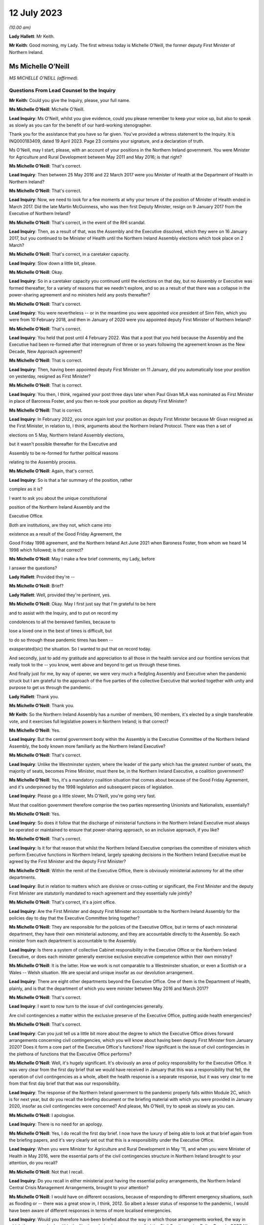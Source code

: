 12 July 2023
============

*(10.00 am)*

**Lady Hallett**: Mr Keith.

**Mr Keith**: Good morning, my Lady. The first witness today is Michelle O'Neill, the former deputy First Minister of Northern Ireland.

Ms Michelle O’Neill
-------------------

*MS MICHELLE O’NEILL (affirmed).*

Questions From Lead Counsel to the Inquiry
^^^^^^^^^^^^^^^^^^^^^^^^^^^^^^^^^^^^^^^^^^

**Mr Keith**: Could you give the Inquiry, please, your full name.

**Ms Michelle O’Neill**: Michelle O'Neill.

**Lead Inquiry**: Ms O'Neill, whilst you give evidence, could you please remember to keep your voice up, but also to speak as slowly as you can for the benefit of our hard-working stenographer.

Thank you for the assistance that you have so far given. You've provided a witness statement to the Inquiry. It is INQ000183409, dated 19 April 2023. Page 23 contains your signature, and a declaration of truth.

Ms O'Neill, may I start, please, with an account of your positions in the Northern Ireland government. You were Minister for Agriculture and Rural Development between May 2011 and May 2016; is that right?

**Ms Michelle O’Neill**: That's correct.

**Lead Inquiry**: Then between 25 May 2016 and 22 March 2017 were you Minister of Health at the Department of Health in Northern Ireland?

**Ms Michelle O’Neill**: That's correct.

**Lead Inquiry**: Now, we need to look for a few moments at why your tenure of the position of Minister of Health ended in March 2017. Did the late Martin McGuinness, who was then first Deputy Minister, resign on 9 January 2017 from the Executive of Northern Ireland?

**Ms Michelle O’Neill**: That's correct, in the event of the RHI scandal.

**Lead Inquiry**: Then, as a result of that, was the Assembly and the Executive dissolved, which they were on 16 January 2017, but you continued to be Minister of Health until the Northern Ireland Assembly elections which took place on 2 March?

**Ms Michelle O’Neill**: That's correct, in a caretaker capacity.

**Lead Inquiry**: Slow down a little bit, please.

**Ms Michelle O’Neill**: Okay.

**Lead Inquiry**: So in a caretaker capacity you continued until the elections on that day, but no Assembly or Executive was formed thereafter, for a variety of reasons that we needn't explore, and so as a result of that there was a collapse in the power-sharing agreement and no ministers held any posts thereafter?

**Ms Michelle O’Neill**: That's correct.

**Lead Inquiry**: You were nevertheless -- or in the meantime you were appointed vice president of Sinn Féin, which you were from 10 February 2018, and then in January of 2020 were you appointed deputy First Minister of Northern Ireland?

**Ms Michelle O’Neill**: That's correct.

**Lead Inquiry**: You held that post until 4 February 2022. Was that a post that you held because the Assembly and the Executive had been re-formed after that interregnum of three or so years following the agreement known as the New Decade, New Approach agreement?

**Ms Michelle O’Neill**: That is correct.

**Lead Inquiry**: Then, having been appointed deputy First Minister on 11 January, did you automatically lose your position on yesterday, resigned as First Minister?

**Ms Michelle O’Neill**: That is correct.

**Lead Inquiry**: You then, I think, regained your post three days later when Paul Givan MLA was nominated as First Minister in place of Baroness Foster, and you then re-took your position as deputy First Minister?

**Ms Michelle O’Neill**: That is correct.

**Lead Inquiry**: In February 2022, you once again lost your position as deputy First Minister because Mr Givan resigned as the First Minister, in relation to, I think, arguments about the Northern Ireland Protocol. There was then a set of

elections on 5 May, Northern Ireland Assembly elections,

but it wasn't possible thereafter for the Executive and

Assembly to be re-formed for further political reasons

relating to the Assembly process.

**Ms Michelle O’Neill**: Again, that's correct.

**Lead Inquiry**: So is that a fair summary of the position, rather

complex as it is?

I want to ask you about the unique constitutional

position of the Northern Ireland Assembly and the

Executive Office.

Both are institutions, are they not, which came into

existence as a result of the Good Friday Agreement, the

Good Friday 1998 agreement, and the Northern Ireland Act June 2021 when Baroness Foster, from whom we heard                    14           1998 which followed; is that correct?

**Ms Michelle O’Neill**: May I make a few brief comments, my Lady, before

I answer the questions?

**Lady Hallett**: Provided they're --

**Ms Michelle O’Neill**: Brief?

**Lady Hallett**: Well, provided they're pertinent, yes.

**Ms Michelle O’Neill**: Okay. May I first just say that I'm grateful to be here

and to assist with the Inquiry, and to put on record my

condolences to all the bereaved families, because to

lose a loved one in the best of times is difficult, but

to do so through these pandemic times has been --

exasperated(sic) the situation. So I wanted to put that on record today.

And secondly, just to add my gratitude and appreciation to all those in the health service and our frontline services that really took to the -- you know, went above and beyond to get us through these times.

And finally just for me, by way of opener, we were very much a fledgling Assembly and Executive when the pandemic struck but I am grateful to the approach of the five parties of the collective Executive that worked together with unity and purpose to get us through the pandemic.

**Lady Hallett**: Thank you.

**Ms Michelle O’Neill**: Thank you.

**Mr Keith**: So the Northern Ireland Assembly has a number of members, 90 members, it's elected by a single transferable vote, and it exercises full legislative powers in Northern Ireland; is that correct?

**Ms Michelle O’Neill**: Yes.

**Lead Inquiry**: But the central government body within the Assembly is the Executive Committee of the Northern Ireland Assembly, the body known more familiarly as the Northern Ireland Executive?

**Ms Michelle O’Neill**: That's correct.

**Lead Inquiry**: Unlike the Westminster system, where the leader of the party which has the greatest number of seats, the majority of seats, becomes Prime Minister, must there be, in the Northern Ireland Executive, a coalition government?

**Ms Michelle O’Neill**: Yes, it's a mandatory coalition situation that comes about because of the Good Friday Agreement, and it's underpinned by the 1998 legislation and subsequent pieces of legislation.

**Lead Inquiry**: Please go a little slower, Ms O'Neill, you're going very fast.

Must that coalition government therefore comprise the two parties representing Unionists and Nationalists, essentially?

**Ms Michelle O’Neill**: Yes.

**Lead Inquiry**: So does it follow that the discharge of ministerial functions in the Northern Ireland Executive must always be operated or maintained to ensure that power-sharing approach, so an inclusive approach, if you like?

**Ms Michelle O’Neill**: That's correct.

**Lead Inquiry**: Is it for that reason that whilst the Northern Ireland Executive comprises the committee of ministers which perform Executive functions in Northern Ireland, largely speaking decisions in the Northern Ireland Executive must be agreed by the First Minister and the deputy First Minister?

**Ms Michelle O’Neill**: Within the remit of the Executive Office, there is obviously ministerial autonomy for all the other departments.

**Lead Inquiry**: But in relation to matters which are divisive or cross-cutting or significant, the First Minister and the deputy First Minister are statutorily mandated to reach agreement and they essentially rule jointly?

**Ms Michelle O’Neill**: That's correct, it's a joint office.

**Lead Inquiry**: Are the First Minister and deputy First Minister accountable to the Northern Ireland Assembly for the policies day to day that the Executive Committee bring together?

**Ms Michelle O’Neill**: They are responsible for the policies of the Executive Office, but in terms of each ministerial department, they have their own ministerial autonomy, and they are accountable directly to the Assembly. So each minister from each department is accountable to the Assembly.

**Lead Inquiry**: Is there a system of collective Cabinet responsibility in the Executive Office or the Northern Ireland Executive, or does each minister generally exercise exclusive executive competence within their own ministry?

**Ms Michelle O’Neill**: It is the latter. How we work is not comparable to a Westminster situation, or even a Scottish or a Wales -- Welsh situation. We are special and unique insofar as our devolution arrangement.

**Lead Inquiry**: There are eight other departments beyond the Executive Office. One of them is the Department of Health, plainly, and is that the department of which you were minister between May 2016 and March 2017?

**Ms Michelle O’Neill**: That's correct.

**Lead Inquiry**: I want to now turn to the issue of civil contingencies generally.

Are civil contingencies a matter within the exclusive preserve of the Executive Office, putting aside health emergencies?

**Ms Michelle O’Neill**: That's correct.

**Lead Inquiry**: Can you just tell us a little bit more about the degree to which the Executive Office drives forward arrangements concerning civil contingencies, which you will know about having been deputy First Minister from January 2020? Does it form a core part of the Executive Office's functions? How significant is the issue of civil contingencies in the plethora of functions that the Executive Office performs?

**Ms Michelle O’Neill**: Well, it's hugely significant. It's obviously an area of policy responsibility for the Executive Office. It was very clear from the first day brief that we would have received in January that this was a responsibility that fell, the operation of civil contingencies as a whole, albeit the health response is a separate response, but it was very clear to me from that first day brief that that was our responsibility.

**Lead Inquiry**: The response of the Northern Ireland government to the pandemic properly falls within Module 2C, which is for next year, but do you recall the briefing document or the briefing material with which you were provided in January 2020, insofar as civil contingencies were concerned? And please, Ms O'Neill, try to speak as slowly as you can.

**Ms Michelle O’Neill**: I apologise.

**Lead Inquiry**: There is no need for an apology.

**Ms Michelle O’Neill**: Yes, I do recall the first day brief. I now have the luxury of being able to look at that brief again from the briefing papers, and it's very clearly set out that this is a responsibility under the Executive Office.

**Lead Inquiry**: When you were Minister for Agriculture and Rural Development in May '11, and when you were Minister of Health in May 2016, were the essential parts of the civil contingencies structure in Northern Ireland brought to your attention, do you recall?

**Ms Michelle O’Neill**: Not that I recall.

**Lead Inquiry**: Do you recall in either ministerial post having the essential policy arrangements, the Northern Ireland Central Crisis Management Arrangements, brought to your attention?

**Ms Michelle O’Neill**: I would have on different occasions, because of responding to different emergency situations, such as flooding or -- there was a great snow in, I think, 2012. So albeit a lesser status of response to the pandemic, I would have been aware of different responses in terms of more localised emergencies.

**Lead Inquiry**: Would you therefore have been briefed about the way in which those arrangements worked, the way in which there was a body within the Northern Ireland government called the Civil Contingencies Policy Branch, CCPB NI, and also the existence of the operational centre, the Hub? Were all those things with which you were familiar?

**Ms Michelle O’Neill**: All those things would be familiar.

**Lead Inquiry**: Now, turning to influenza pandemic. Influenza pandemic was the highest Tier 1 risk for the United Kingdom Government. It was in Northern Ireland described, as far back as 2013, as a very high risk, the highest risk that there was under the then nomenclature. What were you told, as Minister of Health, about the risk of an influenza pandemic?

**Ms Michelle O’Neill**: I would recall that the first time that that would have came to my attention would have been in a submission I would have received from departmental officials in regards to Operation Cygnus.

**Lead Inquiry**: That wasn't until October 2016. You were appointed Minister of Health on 25 May 2016. Would you not have been briefed about the risks of an influenza pandemic prior to October?

**Ms Michelle O’Neill**: No. In terms of the first day brief that I would have received, it was clear to me that in the event of a health emergency, that we were the lead department. But it didn't go into any other -- more in-depth detail than that. So it was more high level.

**Lead Inquiry**: There are a number of policy documents and guidance frameworks, the details of which I won't trouble you with, but they deal with a guide to risk assessment, guides to the civil contingencies framework in Northern Ireland, guides to plan preparation, planning arrangements and so on, and there is a considerable amount of documentation.

Did you ever inform yourself concerning those arrangements and the detail of those plans, frameworks and guidance?

**Ms Michelle O’Neill**: So, again, I'd be aware of all those things from a high-level perspective, but as someone who has been in a number of departments, I would also understand that, underneath the high-level briefing, there will be a whole range of policy areas, guidance documents and things that would underpin the briefing. So more at a high-level understanding as opposed to an in-depth understanding.

**Lead Inquiry**: The Inquiry has heard evidence from other politicians and ministers that when they took office they immersed themselves in the detail of the policy areas or the important policy areas relating to their department and the discharge of their ministerial functions. Did you make yourself aware of the detail of the civil contingencies and health emergency materials relating to pandemic influenza when you were appointed?

**Ms Michelle O’Neill**: Into the DFM role?

**Lead Inquiry**: Into the detail of what plans were in place for dealing with the greatest risk facing Northern Ireland, which was a pandemic influenza, when you were appointed Minister of Health in May 2016?

**Ms Michelle O’Neill**: So initially I would have received that high level briefing. Operation Cygnus, as I said, would have been the first time that I would have had more detail provided to me in terms of the significance of the risk and the fact that there was need for resilience planning, preparation and the Operation Cygnus itself. So I was aware from that perspective.

**Lead Inquiry**: When you became aware of Exercise Cygnus and, no doubt, the importance of the risk faced by Northern Ireland in terms of pandemic influenza, did you seek to educate yourself further about the planning, the contingencies, the arrangements that would need to be operated in the event of a emergency?

**Ms Michelle O’Neill**: So if I may, at this juncture, perhaps, my Lady, explain that in my short time in the Health Department it was very evident to me from very early on that we needed to transform how we deliver healthcare, as many people have set out before the Inquiry the challenges that our local health and social care system have. It was my priority from day one to bring forward a plan to transform the health service.

A number of your witnesses have referred to Professor Bengoa and his piece of work around transforming health and social care. It was clear to me that there was report fatigue in the Department of Health from day one and what we needed to see was an action plan to actually start to transform and fix our health service, tackle health inequalities, and be very focused on health outcomes for individuals and better people's lives.

So my priority in those short number of months was, in the first instance, to take receipt of the Professor Bengoa report and to take it, alongside two former pieces of work, the Donaldson piece of work and Transforming Your Care, which were two other research pieces, to combine those two things but to turn that into an actual plan that could command the support of the service and those that work within the service and with the political system, and for the very first time I was able to launch a document in October of 2016 that commanded the support of the entire Executive, which was the first time that a report to transform the health service had ever achieved that cross-political support. That was my priority in my time in Health, to bring that forward. I regret that we haven't been able to progress a lot of the transformation work that I set out, but that was a priority piece of work, so I wanted to put that in the context of what we were doing in Health at that time.

**Lead Inquiry**: We will come back to the report and review from Professor Rafael Bengoa in a moment. But plainly, as the Minister of Health, as the person who chaired, therefore, the Department of Health board, the person who, to use a terrible expression, holds the risk register for the department, the issue of what risks Northern Ireland faced in terms of health emergency couldn't have been far from the forefront of your mind, may we presume?

**Ms Michelle O’Neill**: Absolutely, and I think whenever Operation Cygnus occurred I would have expected, through the passage of time, to receive the feedback and the report and the evaluation from that exercise. Unfortunately, before the formal report came I was out of office, and even before any informal report came -- I don't ever recall receiving even an informal report from my own officials as to the effectiveness of the operation.

**Lady Hallett**: Sorry to interrupt. Looking back, as an incoming minister, do you think that it would have been better had you received, even at a high level, briefing about the risks facing the department you were taking over?

**Ms Michelle O’Neill**: I think that's correct. I think that's a fair reflection.

**Mr Keith**: The issues of health improvement policies and emergency planning, preparedness and response inside the Department of Health in fact rested within what is known as the Chief Medical Officer Group, CMOG, and the CMO was then, and remains, Professor Sir Michael McBride, who you will know.

Whilst you were Minister of Health, were you able to review the structural system within the CMOG for the governance and maintenance of the arrangements in the DoH concerned with emergency health planning?

**Ms Michelle O’Neill**: So normally whenever you enter a department two things will happen: you will come with your political priorities and the things that you want to achieve --

**Lead Inquiry**: Slow down, Ms O'Neill, I'm sorry, it's very hard for our stenographer.

**Ms Michelle O’Neill**: Sorry.

**Lead Inquiry**: You come into office with priorities?

**Ms Michelle O’Neill**: With priorities, and my number one priority was to transform the health and social care system, to tackle health inequalities, and deliver better outcomes. I was very focused on that piece of work.

The other thing that happens is that at any time if senior officials within your department feel that there are issues that need to come to your attention, they would do so, and I would expect them to do so. So I never had any reason to, in the time that I was there -- in which to review the structure or had any reason to expect that the structure wasn't fit for purpose, but I suppose Operation Cygnus was the opportunity in which to hear how effective we were in response to that, to which I was out of office before we got a response.

**Lead Inquiry**: But it was nevertheless open to you to make enquiries of your own, to seek to delve in greater detail into the system for health emergencies, and to find out what the state of play was within your department. That was never denied to you as a possibility, was it?

**Ms Michelle O’Neill**: It was not denied to me, but also equally was never brought to my attention as something that we should be concerned about.

**Lead Inquiry**: It's apparent from the evidence, Ms O'Neill, that structurally, and indeed as with the other devolved administrations, there is or there was at that time within the health emergency structures a divide between policy and planning and operation, a divide between planning and response. In the case of Northern Ireland there is a split in function between civil contingencies, within the Executive Office, as you've described, and health emergency civil contingency planning, within the Department of Health, and also a significant failure to update much of the key documentation, some of which preceded your appointment as Minister of Health by some four or six years. One key document goes back over ten years.

Wouldn't you have expected these structural and policy issues concerning the lack of bringing the material up to date to be brought to your attention? Isn't that something that is expected to be addressed by a minister, a new minister in a department?

**Ms Michelle O’Neill**: That's a very reasonable expectation.

**Lead Inquiry**: But it's an expectation that wasn't met in this case?

**Ms Michelle O’Neill**: (Witness nods)

**Lead Inquiry**: Are you aware that following your tenure as deputy First Minister, or perhaps in the last few weeks of your tenure, a review was commissioned which addressed not just the need to bring paperwork and policy and guidance up to date but to restructure the CMO Group? Were you aware of that?

**Ms Michelle O’Neill**: Not to restructure the CMO Group, no.

**Lead Inquiry**: All right.

One important part of the maintenance and the management of the Department of Health was the department risk register, and as the Minister of Health you would have been aware of the risk register, would you not?

**Ms Michelle O’Neill**: That is not something that was ever brought to my attention.

**Lead Inquiry**: Did you ever sit on the board or attend the board meetings of the Department of Health, the overarching supervisory body for the Department of Health?

**Ms Michelle O’Neill**: I don't believe that that was something that I would have done in the time I was there.

**Lead Inquiry**: Could we please have INQ000185379. This is a departmental risk register, Ms O'Neill, for after your time as Minister of Health. We didn't have the risk register for 2016 to 2017 or 2017 to 2018 that would have overlapped with your tenure as Minister of Health.

If we look at page 6, please, firstly, we will see a risk identified in the Department of Health risk register which reads as follows:

"The health and social care sector may be unable to respond to the health and social care consequences of any emergency (including those for which the [Department of Health] is the Lead Government Department) due to inadequate planning and preparedness which could impact on the health and well-being of the population."

Now, the fact that there is a risk doesn't mean, of course, that it necessarily eventuates. It may not come to pass or develop. As Minister of Health, wouldn't you expect to be told of the main departmental risks facing the department of which you were minister?

**Ms Michelle O’Neill**: That's correct.

**Lead Inquiry**: But you say this was never brought, along with the other risks, to your attention specifically?

**Ms Michelle O’Neill**: No.

**Lead Inquiry**: Page 24, please, the risk DR6 is examined in greater detail, and on the right-hand side of the page you will see a column "Action Planned, Target Date & Owner" identifying the features which officials believe are necessary to be put in place in order to mitigate the identified risk.

The general emergencies to which this risk goes are identified at the top of the page: chemical, biological, radiological, nuclear or explosive incident, CBRNE; disruption of medical supply chains; and then human infectious diseases.

If you could just look, please, Ms O'Neill, at column 8 you will see the first two actions there identified for dealing with that risk:

"- Develop ... strategic frameworks ...

"- Review and develop [the] pan flu preparedness in [Northern Ireland] ..."

Then, over the page:

"- oversee development of pan flu guidance for [Northern Ireland] incorporating [importantly] primary, secondary and social care ...

"- deliver a work programme to include Training, Testing and Exercising ..."

Then finally, at the bottom of the page:

"- Management of Health Countermeasure Stockpiles ..."

These are, I'm sure you would agree, highly significant actions. They are proportionate, sensible and obviously carefully designed to meet the identified risk.

Were you never told that these were actions which were required to be carried out in your department in order to meet the risk within your departmental risk register?

**Ms Michelle O’Neill**: So obviously this is a document post my time in office, yes, correct.

**Lead Inquiry**: It is.

**Ms Michelle O’Neill**: But you would expect that if that was in a previous document that would be brought to the minister's attention.

**Lead Inquiry**: Exactly, right, so do you recall, in light of your earlier answer about non-attendance on the board meetings and the lack of recollection of risk registers particularly, do you recall from an earlier emanation of this document being told about those actions being necessary for the years 2016 to 2017, when you were in office?

**Ms Michelle O’Neill**: I don't recall that.

**Lead Inquiry**: These sorts of actions go very much to the heart of what a Department of Health does, would you agree?

**Ms Michelle O’Neill**: They do.

**Lead Inquiry**: Therefore you would have expected these to be brought to your attention in a properly maintained system?

**Ms Michelle O’Neill**: That's correct.

**Lead Inquiry**: Sir Michael McBride, to whom I made reference earlier, Ms O'Neill, said in his witness statement that:

"There is simply not the agility and responsiveness within the Department [of Health] to adequately resource or respond to multiple competing/urgent demands in an emergency."

He goes on to say:

"It has to be acknowledged that this is an area of vulnerability and risk to the Department."

When you were Minister of Health, was that vulnerability and risk brought to your attention, in short that there were inadequate resources to be able to respond to multiple competing urgent demands in an emergency?

**Ms Michelle O’Neill**: Perhaps not per se to an emergency, but that there was a distinct lack of resource in which to basically run our health and social care system, and that would have been across the board, every area within the responsibility of the Department of Health would have dealt -- or would have found it very difficult to manage within the resource that they had, particularly as a direct result of austerity.

**Lead Inquiry**: Exercise Cygnus, to which we'll come in a moment, was a Tier 1 exercise commissioned by the Department of Health in Westminster, but an exercise in which the devolved administrations took full part, to test the UK's response to a serious influenza pandemic. Surely, at a high level within the Department of Health in Northern Ireland, there were people who were saying "Well, Exercise Cygnus is taking place to test our response to a possible pandemic, we need to know that we've got the resources to be able to meet the demands of such a pandemic were it to eventuate". Why were those issues or questions not being ventilated at your level in the department? It seems to be vital to the issue of preparedness and your response to the exercise to know whether or not you had the resources to be able to deal with a pandemic.

**Ms Michelle O’Neill**: I think that that would have come naturally as a result of the feedback from the exercise itself, and our ability to participate and our preparedness that would have been judged result of the exercise itself. So I would suspect that, as a minister in the aftermath of such an exercise, when the official feedback and report comes, along with it would come recommendations from the relevant official to what we need to do, and particularly in relation to resourcing what we need to do.

**Lead Inquiry**: So is it your supposition that until Northern Ireland was placed in a position of dealing with Exercise Cygnus, perhaps little or no thought was actually given to its state of preparedness for health emergencies prior to that time?

**Ms Michelle O’Neill**: I don't think that would be fair to say that. I think that clearly from listening to the CMO's evidence to the Inquiry where he spoke about the different areas of work that they were concerned with and working on, I've no doubt that they have, and he has referenced himself, the challenges that they faced in terms of planning for and making preparedness arrangements. So the point I'm making is that I would expect those things to come to me, to which I can't recall any issue ever coming to me in terms of -- or in that regard.

**Lead Inquiry**: So although it may have been discussed at the CMO level and senior official level in the Department of Health, it doesn't appear it ever came to the ministerial level?

**Ms Michelle O’Neill**: That's correct.

**Lead Inquiry**: That is regrettable, is it not?

**Ms Michelle O’Neill**: It is indeed.

**Lead Inquiry**: In the exercise, the exercise was formed and planned by the United Kingdom Government, but the devolved administrations all played their part in it, a full part in it, and do you recall that the operational remit of the exercise was designed to include DA-specific issues. So Scotland, Wales and Northern Ireland were all asked: what particular specific objectives do you want to see flowing from this exercise? Do you recall that?

**Ms Michelle O’Neill**: Yes, I do.

**Lead Inquiry**: Do you recall being briefed on the exercise in advance of it taking place in October 2016?

**Ms Michelle O’Neill**: I recall the briefing that I would have received, which has now been provided to me again, which points out the areas in which the exercise would focus on. I don't recall any specific conversations with officials in terms of their participation. That would have came, I suppose, in the aftermath of the feedback from the operation itself.

**Lead Inquiry**: Do you recall being invited to attend the exercise? I ask because my Lady has heard evidence that two Welsh ministers attended Exercise Cygnus and played their part in the role play part of Exercise Cygnus, but there were no ministers attending from Northern Ireland. Do you know why that was?

**Ms Michelle O’Neill**: So, as you can see from the documentation, I was fully committed to Operation Cygnus and had fully intended to attend the role play scenario. I did delegate to my CMO at that time and I can -- when I spoke earlier about the transformation plan, my Lady, it was launched just a number of days after Operation Cygnus operation and the -- I suppose the part to which I was invited as a minister. So I thought that the CMO would give it the attention that it deserved, and I was focused on trying to achieve political agreement for the transformation plan, the finances to back it up and the system response, because I thought I had one chance at getting buy-in for this plan and eventually starting to turn things around and fix our health service.

**Lead Inquiry**: It should be said that Professor Sir Michael McBride did play a very full part in --

**Ms Michelle O’Neill**: He did.

**Lead Inquiry**: -- Exercise Cygnus.

You refer, then, to the obligation to try to get the review out at that time. Are you referring to the fact that the review by Professor Rafael Bengoa was made available in October of 2016, the same time as Exercise Cygnus?

**Ms Michelle O’Neill**: No.

**Lead Inquiry**: Is that what the issue was?

**Ms Michelle O’Neill**: No, the review was made available to me at the end of July 2016, and I, for that number of months between that and I think it was around 20 October when I launched the -- my response to Professor Rafael Bengoa's review, and I spent those short number of months going out into the health and social care system, speaking to service users, service providers, trying to get whole scale report for -- once and for all for a plan that actually could actually turn things around. And in those days in the lead-up to my launch in October I was engaged in executive meetings trying to get political support for the plan, financial meetings with the Finance Minister and, again, with the wider service, just to try to get that full -- so to give the plan the very, very best chance it had to actually start to fix things that were wrong.

**Lead Inquiry**: Could we have, please, INQ000188775.

Ms O'Neill, this is a Department of Health lessons learned report on Exercise Cygnus, which you will see did take place between 18 and 20 October.

If we turn to page 3, paragraph 1.2.1, you will see there that:

"The UK objectives were initially agreed with the 4 UK Countries as follows:

"1. To exercise organisational pandemic influenza plans at local and national levels ...

"2. To exercise co-ordination of messaging ...

"3. To exercise strategic decision-making processes ... at both local and national levels during an influenza pandemic ...

"4. To exercise the provision of scientific advice, including SAGE ..."

Then, over the page, in addition to -- actually perhaps we could go back to the bottom of the first page, page 3, please. Yes, thank you.

"The following additional objectives were added by England in 2016 however these were not being tested by the Devolved Administrations."

Then the list is set out there, at:

"5. To explore the social care policy implications during a pandemic.

"6. To explore the use of the 3rd sector ..."

By which we -- we think that's a reference to the voluntary and community sector, VCS:

"... to support the response.

"7. Exercise the coordination of resources ...

"8. Identify issues raised around the impact of flu in the prison population."

Now, that point number 5, to explore the social care policy implications during a pandemic, it's apparent from the fact that that is in that list that that was not one of the areas that was tested by Exercise Cygnus.

In the context of you being the Minister of Health, and de facto social care, would you agree that that was a significant lacuna in the test process that was Exercise Cygnus that devolved administrations, but in particular Northern Ireland, didn't look at, to the same degree it was looking at other aspects of the healthcare system, social care policy implications that might arise during a pandemic?

**Ms Michelle O’Neill**: Yes, I agree.

**Lead Inquiry**: Do you recall, Ms O'Neill, whether or not you were briefed about or had raised with you the extent to which Exercise Cygnus was going to explore the impact on the social care sector of a pandemic?

**Ms Michelle O’Neill**: I don't recall any specific briefing, but we are an integrated health and social care system, which is distinctly different from the system in England --

**Lead Inquiry**: Indeed.

**Ms Michelle O’Neill**: -- and I would assume that when we're testing our planning we do so across health and social care.

**Lead Inquiry**: But the reality was, wasn't it, that the social care planning and the policy guidance for Northern Ireland wasn't tested as part of Exercise Cygnus, was it?

**Ms Michelle O’Neill**: Clearly not, from that document.

**Lead Inquiry**: Therefore, by the time of the pandemic in 2020, the guidance, particularly in relation to social care and the planning for social care, had fallen behind, had it not, the planning and the guidance and the preparedness features for other parts of the healthcare system in Northern Ireland?

**Ms Michelle O’Neill**: I know that's certainly the evidence of the Chief Medical Officer, when he spoke with you.

**Lead Inquiry**: Yes, and you of course were faced with the consequences of that when you took office in January 2020?

**Ms Michelle O’Neill**: That's correct.

**Lead Inquiry**: So that's another regrettable feature of the run-up to the pandemic, isn't it, that there was that failure to explore the social care side consequences of a planned or prospective pandemic?

**Ms Michelle O’Neill**: That's correct.

**Lead Inquiry**: The exercise gave rise to a further document which is of relevance to us, INQ000006210.

"Exercise Cygnus: CCS [Civil Contingencies Secretariat] Round Table with Devolved Administrations."

There is there a very short summary of the debate that was held, Ms O'Neill, between the devolved administrations and the CCS within the Cabinet Office in London.

Importantly, within the heading -- under the heading of "DA [devolved administrations] Feedback", the section in the middle of the page, the penultimate bullet point says this:

"Although the DAs were complimentary of the planning on clinical management, some felt it was at the cost of social care."

So the Cabinet Office was made aware following Exercise Cygnus, and this would appear to have been a document prepared fairly soon after October 2016, of the fact that the examination of the social care side of the healthcare systems in devolved administrations had not been as thorough as it might have been and that generally the focus on clinical management had come at the expense of social care.

Is that not a significant feature of Exercise Cygnus which was relayed to the United Kingdom Government in London which you would expect to have been relayed to the actual minister of the department with which this was concerned?

**Ms Michelle O’Neill**: That is correct.

**Lead Inquiry**: But it was not; is that your evidence?

**Ms Michelle O’Neill**: That's right.

**Lead Inquiry**: By the time you left office on 2 March 2017, do you accept that the evidence appears to show that Exercise Cygnus had not fully tested the healthcare systems in Northern Ireland for a prospective pandemic?

**Ms Michelle O’Neill**: I think that's a reasonable assessment, yes.

**Lead Inquiry**: And that the result of Exercise Cygnus was that certain workstreams were identified as being necessary to bring the system up to scratch -- after the event, not all those workstreams were fully implemented, although that was of course after you left office?

**Ms Michelle O’Neill**: Post my time in office, but I have listened to the evidence of the Chief Medical Officer and others who have referred to that.

**Lead Inquiry**: There is evidence before my Lady from officials in the Department of Health that Northern Ireland was "falling behind the rest of the United Kingdom in terms of preparedness". It is impossible to say whether or not that parlous state of affairs commenced whilst you were Minister of Health, but it was certainly a feature by December 2018.

Would you agree with this proposition: that in terms of resourcing and in terms of keeping the departmental eye on the ball in terms of emergency preparedness, that is something that should have been done under your tenure?

**Ms Michelle O’Neill**: So, if you could put that to me again, just?

**Lead Inquiry**: Yes.

**Ms Michelle O’Neill**: Yeah.

**Lead Inquiry**: Were you aware, and if you were not do you accept, that the issue of resourcing and the general level of preparedness in Northern Ireland for health emergencies were important matters that should have been within the view, the brief, the discharge of the functions of the minister of health?

**Ms Michelle O’Neill**: I would probably make a few points on that.

**Lead Inquiry**: Please.

**Ms Michelle O’Neill**: Firstly, there are many things there that should have been brought to the minister's attention, and you would accept or expect that that would be what happens.

On the issue of resourcing, austerity has been so detrimental to all of our public services, not least the health service, and I think when we -- and we'll come back to this later when we reflect on lessons learned, austerity decimates public services, austerity puts -- undermines our Health Department and other departments' ability to be resilient when faced with adversity and, in this case, when faced with a pandemic.

So I think the resourcing point would be a point that you will find me well on the record having raised in a general sense, and our ability to be able to deliver first class health and social care for everybody.

But I think that there are certainly issues that you have now raised that I'm aware of because of the information that we have received where you would expect those things to be elevated to a minister, particularly if there are areas of concern.

**Lead Inquiry**: Thank you.

May we now then look at the consequences of the collapse in the power-sharing agreement between 2017 and 2020.

I'm sure you would agree that the presence of ministers is of absolutely fundamental importance to the proper maintenance of government?

**Ms Michelle O’Neill**: It's a fundamental.

**Lead Inquiry**: Internally, only ministers can give proper direction to the civil service and the officials, set priorities, determine resourcing issues, change resourcing priorities and so on. Externally, only ministers can liaise with ministers in other countries, so for example with the Republic of Ireland, and only ministers in Northern Ireland can really speak to other UK ministers. You also provide, do you not, democratic accountability, you engender trust on the part of the population in the policies of the government of the day?

**Ms Michelle O’Neill**: That's correct.

**Lead Inquiry**: So would you agree that the absence of the power-sharing agreement after 2017 was itself, putting aside austerity for the moment, and we'll come back to that, was of itself damaging to the general state of health of Northern Ireland?

**Ms Michelle O’Neill**: Well, I think that in politics we're always much more successful when we work together. I believe in our power-sharing agreement, I believe in making politics work, and I believe in working with the other parties of the Executive in our special and unique system of governance. I do accept, as I have done in my statement, that the absence of political leadership certainly has led to -- I suppose has made a significant difference in two ways. The first way, I would suggest, as you have, the general lack of leadership, direction, and secondly, I think, on a more specific health-related point, the fact that there wasn't the political leadership to carry on the work which I had started in transforming the health and social care system.

So I think for those two general points I agree with the absence of the Executive meant that we couldn't -- we weren't as advanced in that health reform as we should have been.

**Lead Inquiry**: You very fairly make the point in your witness statement, Ms O'Neill, that, from the viewpoint of January 2020, having an elected Assembly and Executive, a locally elected Assembly and Executive, was undoubtedly the most effective way to protect public health. It must follow, surely, that therefore the absence of an Assembly and Executive is bound to have damaging consequences on the protection of public health?

**Ms Michelle O’Neill**: Yeah, I think all of us in political leadership have a responsibility to try to make the political system work, to find the compromises where we can, to find ways to work together, and that's all of us in terms of the political parties in the north, but given our special and unique circumstances, it's also the role and responsibility of both the British and the Irish governments.

**Lead Inquiry**: But beyond the generic harm, I mean, obviously there is damage done to the body politic in Northern Ireland by virtue of the absence of proper governance arrangements. You accept in your statement that had there been an Executive in place prior to January 2020, you're of the opinion that local preparedness would have been better, so you link the absence of the Executive and the Assembly to the issue of local preparedness.

What did you mean by that? What areas of local preparedness did you have in mind as being damaged by the absence of the Executive and the Assembly?

**Ms Michelle O’Neill**: I think in the main I'm referring to the transformation of the health service, so that we would have a health service that when a pandemic hit or when the pandemic hit that would have been much more resilient, that we would have been advanced in terms of our transformation work, that we would have been able to have waiting lists under control, that we would have been able to fix the things that we've identified that require to be fixed.

So I think when I refer this -- to my statement, I'm referring to -- as I said, in two general points: one, political leadership as a whole is necessary; and secondly, I think that the advancement of that healthcare reform was not at the state of readiness where it should have been had we have been on the journey from 2016 when I announced it, which was a ten-year plan, we would have been, you know, four years into that transformation work.

**Lead Inquiry**: Try to go a little slower, please, Ms O'Neill.

So in essence you identify the generic political harm, but also, because of the frustration of your health and social care reforms, a general lack of resilience and a general degrading in the standard of healthcare in Northern Ireland by 2020; they're at those levels, would you agree?

**Ms Michelle O’Neill**: They're at those levels. It was very clear from 2016 that we were on -- and Professor Bengoa's report refers to this, that we were on a certain trajectory with our health service, and if we didn't intervene that we would be in a much worse state than we were in 2016. And I think -- I regret the fact that we weren't able to progress those reforms and that's why I make that statement.

**Lead Inquiry**: Does it perhaps go further, Ms O'Neill? I want to ask you whether you would agree with the following propositions, primarily from Sir David Sterling, who was formerly head of the Civil Service in Northern Ireland and also permanent secretary of the Executive Office.

He says that the three-year period from 2017 to 2020 left public services and the Civil Service in Northern Ireland in a state of decay and stagnation, and he points to the fact that there had been an inability to put into place direction over the Civil Service, proper ministerial direction over public services generally, and also the required programme for government that the Executive of course in Northern Ireland brings to the governance of that country.

Would you agree that there was a general malaise on top of the areas that you've identified?

**Ms Michelle O’Neill**: So, yes, I don't disagree with what David Sterling has said. And I know, my Lady, you don't want us to stray into the politics, so I will try not to, but I do think that I would just make this one point, that from the collapse of the institutions, the Executive, every day I work to try to restore the Executive because I believe in local power sharing, and I believe that politics will work better and we serve our population better if we can work together. So every effort was made from 2017 until we eventually got there in January 2020 to have a restored Executive, and that is still my determination today.

**Lead Inquiry**: Would there also have been an inability on the part of the civil servants to change broad spending patterns and priorities? So in the absence of ministers, if there is a particular department or an area of importance to the governance of Northern Ireland, for example civil contingencies and health emergency planning, only ministers can change the spending priorities in order to make good deficiencies in the system, only they can order that further resources be made available and spending priorities be changed; is that correct?

**Ms Michelle O’Neill**: It's correct that there are certainly limitations to what a civil servant can do in the absence of having locally elected ministers in place.

**Lead Inquiry**: With a particular eye on your speciality from 2016 to 2017 as Minister of Health, Mr Swann has said that there was, in the Department of Health, an adverse effect on the preparedness of the health and social care system, inadequate staffing levels, decisions not being taken, an unsustainable gap between demand and health and social care capacity. Would you agree with all that?

**Ms Michelle O’Neill**: I do.

**Lead Inquiry**: Now, you've referred to the review by Professor Rafael Bengoa, the Basque Country minister who prepared an expert panel review called Systems, Not Structures, and you've told us that you were given a copy of that review in July 2016. I think it was made publicly available in October when you published your own governmental response, and your plans.

To what degree, prior to you leaving office, was it possible to put into practical operation the recommendations from Professor Bengoa?

**Ms Michelle O’Neill**: So in terms of the action plan itself that accompanied the delivering together, which is my response and the action plan for the next ten years, 2016 to 2026, it was called Delivering Together 2026, there were 15, I believe, recommendations, some of which we were able to progress, and some of which I'm aware that the CMO reported have been implemented, but that was just the start of a process, that was the first 12 months of a ten-year programme. So not everything has been advanced.

**Lead Inquiry**: May we presume that because it was a ten-year programme, resourcing decisions were required to be made, personnel were expected to be appointed to carry out new functions and new posts within that broad review; it's one thing to have a mandate or a plan, it's a different thing to bring about practical change. Was it possible in that relatively short period to bring about any practical change?

**Ms Michelle O’Neill**: So, yes, there was, we were able to progress some of the areas where we needed to look at how we delivered services, for example, and I think the former health minister referred to some of these in his evidence, for example elective care centres, so prioritising routine surgeries, that it wasn't interrupted by emergency surgery, for example, there was a number of strategies as part of those first recommendations that have been taken forward -- which I'm happy to confirm for the Inquiry, if that's helpful, at another stage -- but it was very clear to me, and I made this as a very public statement at the time, if we were going to be successful in transforming health and social care, we needed two things. We needed a plan in which to do so, to which I believe we had and for the very first time commanded that cross-party political support. Secondly, we needed the resources in which to do so, and the austerity budgets that were being imposed upon us year after year were making it very, very difficult to do that.

I was very confident that if we were going to be successful in a transformation agenda we needed to be able to do what we need to do every day in the health service but alongside that we need additional funding from the British Treasury in order to do the transformation work. That would have been the case that I would have continued to make throughout that period of the hiatus.

**Lead Inquiry**: But you were not able to do so because of the collapse of the power-sharing agreement in Northern Ireland.

Now turning to the North South Ministerial Council, about which the Inquiry has already heard. Does it follow that the collapse of the power-sharing agreement meant that after January 2017 the North South Ministerial Council was no longer able to met?

**Ms Michelle O’Neill**: That's right.

**Lead Inquiry**: Had you been a member of that council as Minister of Health?

**Ms Michelle O’Neill**: Yes.

**Lead Inquiry**: May we presume that that arrangement, that cross-border ministerial forum, had very real utility, it was a beneficial system, and therefore its absence would have had deleterious consequences?

**Ms Michelle O’Neill**: That's correct. It had huge potential and demonstrated its potential on a number of occasions, where we find areas of co-operation where we can -- you know, mutual co-operation -- assist to develop services on an all-island basis, and we were able to do that across cardiac care for children, for example, cancer services. There's a whole range of examples we can point to where we were successful in being able to work collaboratively.

**Lead Inquiry**: Therefore, Ms O'Neill, I must ask you whether, as a -- it's not a personal question, but as a politician in Northern Ireland and as with all the politicians in Northern Ireland, you carry a share of the responsibility for the fact that the power-sharing arrangement was not able to continue and was, therefore, not able to bring about the benefits of which you have spoken this morning. It is a political failure, in essence, is it not?

**Ms Michelle O’Neill**: Well, I think it's the duty of all political leaders. We all have a responsibility in which to make politics work. As I said, I am committed to the power-sharing arrangement and day after day will attempt to have it restored, because obviously it's not sitting even as we speak today.

**Lead Inquiry**: Therefore, from the vantage point of the citizens of Northern Ireland, to whom there was a duty owed to protect them, to put them in the best possible place to ensure that they would survive the trauma of a health emergency, perhaps not one expected to be as severe as Covid, that there was a general failure to discharge that duty of care, because they are the ones who paid the price?

**Ms Michelle O’Neill**: I think we all -- as I said, we all have our political responsibility. That's all of the political parties in the north. It's also the responsibility of the British Government and the Irish Government. So I think we all have to bear the responsibility and we all have the responsibility to ensure that it does work.

**Lead Inquiry**: Can I now turn to the question of the issue of the extent to which, as the Minister of Heath, you were aware of the way in which the Northern Irish approach to pandemic flu preparedness was aligned with the UK position, or I should say the Westminster position.

Were you familiar with the United Kingdom 2011 strategy on pandemic influenza from which the Northern Irish 2013 guidance was very heavily drawn?

**Ms Michelle O’Neill**: Yes, so I was aware of the 2011 strategy, and as -- if you refer to my statement, I've said that I'm aware of it, what I wasn't quite sure is how it integrates into our local scenario.

**Lead Inquiry**: Now, nobody has, it must be said, come forward and said they were aware that there were a number of strategic flaws in the strategy concerning the absence of debate about the inherent unpredictability of viral characteristics, so the need to debate differing transmission levels, differing levels of severity, incubation period and so on, and therefore a failure to debate what possible countermeasures might be required. But in your statement, you make, in another context, a point about the uniqueness of the Northern Irish position, insofar as it shares a land border with another country and it is, of course, itself part of an island epidemiologically and geographically. There is no nod, no reference to that in the 2013 Northern Irish strategy for dealing with a pandemic influenza.

That is an issue which must have been apparent to everybody. It's a feature of life in Northern Ireland. Why was that not addressed in the strategy when you were Minister of Health?

**Ms Michelle O’Neill**: So you're referring to a document that was produced in 2013, but I can make a general point that, and this was a recurring position that was advanced by many professors throughout the pandemic, Professor Gabriel Scally, for example, is one person who advocated the all-island approach.

You know, I have been Minister for Agriculture, and when it comes to plant health and animal health we have a Fortress Ireland approach, where we work collectively across the island to ensure that we protect the whole of the island from potential disease.

It follows logically, in my opinion, and certainly in the opinion of others that have expressed it throughout the last number of years, that we should have the same approach when it comes to public health. So I suggest that as a learning and going forward that this is something that must be a feature.

I would go even further than just an all-island approach, I think, because that in itself gives you a geographical advantage, I think that both the British and Irish Government should collaborate in terms of a two-island approach. And if I may offer an example of where I thought that we could have been really joined up, and that's in the issue of travel.

My Lady, the Common Travel Area to which we're all part, I and the Exec, the entire Executive, had advocated that we approach the issue of travel in relation to the pandemic together. That's something that could be planned for in advance, in my opinion. We advocated that position, the Welsh Government advocated that position, the Scottish Government advocated that position, but that never came through in terms of a response to the pandemic, and I think that that's something that needs to be taken forward in the lessons learned and potentially then shaping future documents that will assist us to deal with any future pandemic.

**Lead Inquiry**: Well, you've got your licks in early but that's a matter for the response in Module 2C.

Coming back to the question that I asked you, which is: given that you were surely aware, as Minister of Agriculture from 2011 to May 2016, of the issue of the potential advantage to be gained from considering, epidemiologically, Northern Ireland as part of the island of Ireland, and given that you were aware in public health terms of the advantages, or the possible consequences, why was that thinking not applied to the area of pandemic flu preparedness and that 2013 strategy?

**Ms Michelle O’Neill**: So I can't speak to something that happened prior to my time. What I can say is that it became very evident in January 2020, when it came to the response to the pandemic, that it became evident that we didn't have the same kind of policy in place as we had for plant and animal health. And whilst there are many areas of co-operation, which is evident, this is one area where there's a distinct lack of joined-up-ness.

I know that the Chief Medical Officer has referred to, and in his evidence refers to, good working relationships across the island, and that is a welcome thing. We need formalised structures in which to deal with the areas of mutual co-operation.

**Lead Inquiry**: Ms O'Neill, as Minister of Health, you were aware of the 2013 strategy. You may not have been aware that it required rapid refresh, to use the expression, and that it was out of date to a large extent and you may not have been aware of the strategic flaws that we now know it contained, but that 2013 strategy addressed the primary risk facing Northern Ireland, how to deal with a pandemic influenza. Surely, when that strategy was brought to your attention by your civil servants, you would have thought to yourself: well, it just doesn't deal with the very important point, the epidemiological island point that you have regarded as being of great importance in the related fields of public health and agriculture and travel. Why was that possibility of developing the strategy missed?

**Ms Michelle O’Neill**: So I think a couple of points I would make in relation to that. Firstly, as I've said, my focus was on the transformation agenda, the change agenda. Secondly, when I made the point earlier that I would expect that if there are issues of concern that those would be elevated to me and to my ministerial office, and there was no area of concern in relation to this that was elevated. It was only whenever -- we come to the January 2020 and the issue of the pandemic when this becomes very much a feature of -- and I suppose a shock to a lot of people that we didn't have a similar formalised approach as we do in Fortress Ireland approach.

**Lead Inquiry**: I'm now going to turn to the issue of the Chief Scientific Adviser in Ireland, who you will recall was Professor Young.

As Minister of Health did you have many dealings with the scientific advisory structure in Northern Ireland?

**Ms Michelle O’Neill**: Not that I recall. At any time any of the officials in the department are available to the minister; had I have ever needed the Chief Scientific Adviser I would have asked for him.

**Lead Inquiry**: Were you aware that there was a Chief Scientific Adviser in your department? That there are two in the Northern Irish government, one in your Department of Health --

**Ms Michelle O’Neill**: Yes.

**Lead Inquiry**: -- and also one --

**Ms Michelle O’Neill**: In my former department of DAERA.

**Lead Inquiry**: DAERA.

Were you aware that there was no chief government scientific adviser?

**Ms Michelle O’Neill**: So the first time I became aware of that is obviously our experience of the pandemic itself, and it's very clear that that was identified as something that we needed to address.

I'm glad to say -- and we may want to come on to this at a future module -- but I'm very glad to say that we have went out to recruitment, identified this as an area that the Executive requires its own chief scientific and technology adviser. We have went out to recruitment on that post, and one of the job description points is that that post should then become integrated with all the other UK Government structures where you would expect to see your Chief Scientific Adviser.

**Lead Inquiry**: Because Professor Young was -- and I don't mean this pejoratively -- only the CSA for the Department of Health; he wasn't, therefore, a Government Chief Scientific Adviser, and therefore he wasn't linked by virtue of that position into the UK CSA network. Was that the problem?

**Ms Michelle O’Neill**: Yes, that's correct.

**Lead Inquiry**: And at the same time Northern Ireland had no automatic right to be a full participant in any SAGE that was called, and the system of scientific advice depended, therefore, did it not, to a very great extent on the personal or the day-to-day relationships between the United Kingdom Chief Medical Officers and whatever advice and information that might be relayed to Northern Ireland by observer status or participant status in the other various committees?

**Ms Michelle O’Neill**: That's right.

**Lead Inquiry**: When you became deputy First Minister, or a couple of months after you became deputy First Minister, there was established by Professor Sir Michael McBride, in April of 2020, a new body called the Strategic Intelligence Group that attempted to bring together scientific advice in a more Northern Ireland-centric way and to include in it properly and sensibly a greater amount of Northern Irish data.

May we presume that those steps were taken and that SIG was set up because it was realised that there was a lacuna in the process; hitherto the government in Northern Ireland had not had sufficient or adequate access to the sort of scientific data it needed?

**Ms Michelle O’Neill**: That's correct.

**Lead Inquiry**: All right.

**Lady Hallett**: Are you moving to a different subject?

**Mr Keith**: My Lady, that's a convenient moment.

**Lady Hallett**: Certainly.

We will ensure that we finish your evidence before we break for lunch.

**The Witness**: Thank you.

**Lady Hallett**: But we will take a break now, and I shall return at 11.25.

*(11.11 am)*

*(A short break)*

*(11.25 am)*

**Mr Keith**: The final topic, Ms O'Neill, please, it concerns the general nature of communications between Northern Irish ministers and ministers in London.

It's notable that the emergency preparedness, response and resilience arrangements, and the guidance and the paperwork in Northern Ireland, makes no specific arrangements for co-ordination to take place at ministerial level, and there's plenty of evidence which suggests that the Chief Medical Officers across the United Kingdom liaise very closely together and that there is a system in place, by way of scientific advisory committees and COBR briefing room meetings and so on, where, in the event of a specific emergency or exigency, communications take place.

Outwith those particular arrangements, did you find as Minister of Health and then latterly as deputy First Minister that there was an easy flow of communication at ministerial level with London?

**Ms Michelle O’Neill**: That wouldn't be my experience. And I can, I suppose, testify to this more in regards to the pandemic response. So not to stray into future modules, but I can only speak to my experience over this period, which reflects, in fact, I believe, a finding from the Cygnus report which you, I think, shared with Robin Swann, the previous Health Minister. I found that meetings were called at short notice, documentation wasn't shared in advance, and that would have been to the detriment of planning for such a meeting for the minister, but equally to the detriment of the officials who were trying to brief the minister.

I found that these were meetings to hand down the decision that had already been taken by the British Government, as opposed to any attempt to find an agreed way forward. So I felt that quite -- on many occasions they were what I would describe as ad hoc and tick box meetings.

**Lead Inquiry**: As Minister of Health, did you have a large number of meetings with other ministers? Did the demands of that post require you to speak regularly with other ministers?

**Ms Michelle O’Neill**: I don't recall in terms of the time in Health in 2016, however I'm quite sure at that time I would have had regular engagement with my counterpart. So I think the experience probably would be at a minister-to-minister level with your counterpart, that probably is something that happens more naturally and organically, as does the CMO engagement. But I think as a systems-wide engagement, British Government to devolved arrangement, I don't think that's a very well structured engagement.

**Lead Inquiry**: It sounds from what you've saying that those particular problems that you identified were more prevalent after January 2020 under the extreme demands of the pandemic as opposed to being apparent to you when you were Minister of Health; would that be fair?

**Ms Michelle O’Neill**: Probably because it just -- the nature of the situation meant that there was more intense engagement or the need for more intense engagement.

**Mr Keith**: Thank you.

My Lady, those are all the questions I have for Ms O'Neill. There are a number of areas in relation to which you've granted permission for 15 minutes of questions to be asked by Covid-19 Bereaved Families for Justice Northern Ireland.

**Lady Hallett**: Mr Lavery.

Questions From Mr Lavery KC
^^^^^^^^^^^^^^^^^^^^^^^^^^^

**Mr Lavery**: Thank you.

Ms O'Neill, my name is Lavery, and I represent the Northern Ireland Covid-19 Bereaved Families for Justice, and, as you've just heard, her Ladyship has permitted me to ask you about a couple of issues, some of which, my Lady, have been covered to some extent, so I won't deal for very long with the first issue.

**Lady Hallett**: Thank you.

**Mr Lavery**: I will use my discretion, my Lady.

I want to ask you about scientific input into decision-making, and about Professor Young and his role as Chief Scientific Adviser.

You have been asked about this already, but what I wanted to do was put to you what Sir Patrick Vallance said to the Inquiry on 22 June 2023. He concluded that scientific advisers:

"... need to be a part of the everyday activity and the policy and operational discussions taking place in those departments, so that they can bring in science and science advice to areas which perhaps a policymaker who's not from a scientific background wouldn't ... think that science technology, innovation or engineering might have a part to play."

I think that's described sometimes as horizon scanning or horizon planning. Is that a concept that you were aware of?

**Ms Michelle O’Neill**: It is, particularly in relation to the last number of years in the pandemic itself.

**Mr Lavery KC**: During your period as Minister for Health, is that something that you were conscious of and what sort of advice were you receiving from the Chief Scientific Adviser?

**Ms Michelle O’Neill**: So I would have called on the Chief Scientific Adviser as I would have called on any other departmental official as and when required. So there was never any reluctance, you know, to call on Professor Ian Young; had I have needed him I would have done so. I was very aware that he was part of the team that was developing policies, working with the CMO, so probably more limited in terms of my time in the Health Department, but obviously more frequently engaged with him throughout the pandemic.

**Mr Lavery KC**: That advice, then, when you became deputy First Minister, that advice ought to have really fed back in through the Department of Health into the Executive Office as well?

**Ms Michelle O’Neill**: That's correct, and Professor Young became an invaluable component part to how we responded to the pandemic, and he was regularly part of our Executive meetings throughout the period.

**Mr Lavery KC**: But there was no scientific advice given in the five years prior to the pandemic?

**Ms Michelle O’Neill**: I don't think that speaks to a reluctance to bring in Professor Young in particular from a Health perspective, his scientific advice. It just -- perhaps given there was three years where the institutions weren't sitting, and in those other two years I suspect there wasn't an occasion on which he was required. But I will say this, that it's very evident to me, having now come through this experience, having been in the position of the Executive Office, that we clearly need a chief scientific adviser to the Executive, and further to that we need a chief scientific and technology adviser, which we have tried to recruit for. That process hasn't been successful but we intend to go out again to recruit, because I think that's a necessary part of government.

**Mr Lavery KC**: A necessary part of that role would be to be proactive and bring scientific advice rather than waiting to be asked for advice?

**Ms Michelle O’Neill**: Yes, absolutely, I think that, and that's very clear from the job description which we have now set out, that we want the chief scientific and technology adviser to be part of all the other structures, so that we have that coherence of information, knowledge share, horizon sharing and all those parts on which you speak.

**Mr Lavery KC**: Lady Foster in her statement was of the view that Northern Ireland was well plugged into UK-wide scientific advice, and Mr Keith earlier put to you the various organisations that either had observer status on or no representation on SAGE prior to March 2020.

Would you describe us as well plugged in or do you think we're at a disadvantage in terms of not being fully part of those organisations?

**Ms Michelle O’Neill**: Well, I think it's right and proper that we are part of the organisations, and I think that's been accepted across the board, and that's why I think, given our experience of the pandemic, that we're now moving to recruit our own scientific adviser that can be part of those structures but also be part of how we conduct our business in the Executive going forward.

**Mr Lavery KC**: I want to ask you about the civil contingencies legislation now and the 2004 Act. A large part of that which contained obligations on public authorities didn't apply to Northern Ireland, doesn't apply to Northern Ireland, and you're probably aware as well that when the Act was brought in, in 2005, the Secretary of State -- the expectation was that devolved legislation would be brought in, in those specific areas.

Is that something that you're aware of, and is that something that you were conscious of during your time as Minister for Health, that there was a legislative lacuna, or gap, to use plain speaking?

**Ms Michelle O’Neill**: It's something that I'm aware of now, given my role or my short time -- previous role in DFM in the Executive Office. And I've listened to many of the evidence sessions where reference has been made to -- further to the guidance that we now have, to go further and to legislate. That's something that I would be open to going forward, particularly if it's a lesson learned from the Inquiry, which seems to be the wisdom of many people who have presented.

**Mr Lavery KC**: This was one of the recommendations of Cygnus, isn't that right?

**Ms Michelle O’Neill**: Well, again, those recommendations came after my time in office.

**Mr Lavery KC**: Yes. But was this ever discussed at the Executive Office level?

**Ms Michelle O’Neill**: No. So we were in post for just a short number of weeks before the pandemic hit and then we were actively into the response stage at that time.

**Mr Lavery KC**: Now, in his statement, Peter May, the former permanent secretary for the Department of Health, says that, in the absence of ministers, civil servants at the request of the Chief Medical Officer took the decision in 2017 to divert resources away from the development of a Northern Ireland Public Health Bill to other areas, stalling its progress.

Now, do you -- I'm sure -- were you aware of that? Was that something which was brought to your attention?

**Ms Michelle O’Neill**: No, so that would have been in the period that we were not in office.

**Mr Lavery KC**: Can you explain why there was no Northern Ireland-specific pandemic preparedness or civil contingency legislation brought in, because there's significant enough timescale, it's almost 20 years from the 2004 Act?

**Ms Michelle O’Neill**: I can only draw on the evidence that you've heard to this point, and particularly from those people within the Civil Service that have been engaged in the civil contingency planning. You will be aware, and we'll probably come on to this at a later stage again, that since the pandemic we have taken a number of different pieces of guidance and actually brought them into one document and going forward. That obviously marks some improvement. However, we may need to go that much further and, if legislation is required, then I think that's what we actually should -- we absolutely should do.

I'm also aware from listening to some of the evidence that the broad principles in terms of preparedness and planning have been the same throughout that period, and that there have been some adaptions made to strategies and plans. However, if there's room for improvement, then we must improve.

**Mr Lavery KC**: Would you agree that Northern Ireland is at a disadvantage without legislative obligations on public authorities?

**Ms Michelle O’Neill**: Well, I could say it a different way. I probably could say that I didn't disagree with Denis McMahon whenever he said that legislation would be helpful.

**Mr Lavery KC**: Yes, I think I put that to Lady Foster yesterday, that there were three areas, and I won't repeat those, you probably heard that evidence.

In terms of the decision that was made to stall the Public Health Bill, and that was made in the absence of ministers, do you agree that it was an inappropriate position for the Chief Medical Officer and civil servants to be in, to have to make that decision in the absence of ministerial oversight?

**Ms Michelle O’Neill**: I think that there is no doubt that that would have been a very difficult decision to make. There is no doubt that the -- throughout that period, particularly in regards to Operation Yellowhammer, when we were preparing for a potential Brexit -- or no-deal Brexit, that so much, so many resources were taken off their day job, if you like, off their normal function and put on to this area of work. That's always going to lead to adverse scenario for the areas of work that they should have been working on, and I think that's borne out by some of the evidence that we saw from different people within the department, particularly the statement in relation to being 18 months behind because of work being redirected.

**Mr Lavery KC**: So was it inappropriate for them to be put in that position?

**Ms Michelle O’Neill**: Well, I think that the favoured position always should be that we have power-sharing up and working, that we're working together in the Executive and that we're making politics work. That should always be the number one go-to.

**Mr Lavery**: Ms O'Neill, thank you very much.

Thank you, my Lady.

**Mr Keith**: My Lady, may I just make one observations, if I may be permitted to do so. There is obviously a point to be made about the absence of progress on the Public Health Bill in Northern Ireland, but insofar as my learned friend suggested that Northern Ireland was without legislative obligations on public authorities, my Lady has received evidence that part 1 of the Civil Contingencies Act certainly did and does apply in Northern Ireland, and you'll recall there was evidence that the Police Service of Northern Ireland and the coastguard, the MCA, are Category 1 responders and telecom operators are Category 2 responders.

**Lady Hallett**: Thank you very much.

**Mr Keith**: My Lady, that concludes the evidence of Ms O'Neill.

**Lady Hallett**: Thank you very much indeed, Ms O'Neill.

**The Witness**: Thank you.

**Lady Hallett**: Thank you for your help and thank you for nearly avoiding politics.

**The Witness**: I tried. Thank you.

**Lady Hallett**: Thank you.

*(The witness withdrew)*

**Mr Keith**: My Lady, would you rise for five minutes, please, whilst we make arrangements for the next witnesses?

**Lady Hallett**: Yes, because we have three witnesses together, so people understand, so we need to allow time for that.

*(11.41 am)*

*(A short break)*

*(11.45 am)*

**Lady Hallett**: I hope you've got enough room there.

**Ms Blackwell**: Thank you, my Lady.

In the witness box we have three witnesses representing the local government associations of England, Wales and Northern Ireland.

As you can see them, from right to left, they are Chris Llewelyn, Mark Lloyd and Alison Allen. May they be sworn, please?

**Lady Hallett**: Please.

Mr Chris Llewelyn
-----------------

*MR CHRIS LLEWELYN (affirmed).*

Mr Mark Lloyd
-------------

*MR MARK LLOYD (affirmed).*

Ms Alison Allen
---------------

*MS ALISON ALLEN (affirmed).*

Questions From Counsel to the Inquiry
^^^^^^^^^^^^^^^^^^^^^^^^^^^^^^^^^^^^^

**Ms Blackwell**: Thank you.

Mr Llewelyn, you are chief executive of the Welsh Local Government Association. You took up office there in January of 2019, having joined the organisation as Director of Lifelong Learning, Leisure and Information in 2002, and you were also the deputy chief executive from 2010.

Mr Lloyd, you are chief executive of the Local Government Association, and you were appointed to that role in November of 2015, having previously worked in local government as chief executive of Cambridgeshire County Council and before that Durham County Council.

Ms Allen, you are chief executive of the Northern Ireland Local Government Association, a role that you have held since February of 2022. You have 20 years' experience in public service, including a wide range of roles in Belfast City Council, Antrim Borough Council, and the Electoral Office for the Northern Irish Assembly. Is that right? Thank you very much.

I'm going to deal with the organisations that you represent in the same order.

The Welsh Local Government Association, Mr Llewelyn, is a membership organisation that represents all 22 local authorities in Wales, the three fire and rescue authorities and the three national park authorities as well. Is that right?

**Mr Llewelyn**: Yes, that's correct.

**Ms Blackwell**: The Local Government Association is a cross-party organisation with the overall purpose to promote, improve and support local government. It has a membership body of all but two of the 333 principal councils in England, and indeed the 22 principal Welsh councils are also members through a corporate membership scheme. Is that right?

**Mr Lloyd**: Yes, other than from April 2023 there was local government reorganisation in parts of England that has now reduced the number of councils from 333 to 317.

**Ms Blackwell**: Right, thank you very much for correcting me.

The Northern Ireland Local Government Association is a council-led representative body for the local authorities in Northern Ireland, and the members are drawn from each of the 11 councils; is that right?

**Ms Allen**: That's correct.

**Ms Blackwell**: Thank you.

For the sake of completeness, there is also a Scottish organisation called the Convention of Scottish Local Authorities or COSLA, to which mention may be made. Their representative is absent today.

I would like to begin by asking you, Mr Lloyd, how the local authority organisations work together, and to what extent there is a level of community between the four organisations.

**Mr Lloyd**: We think of ourselves as kindred organisations. We work together on a number of issues with the UK governments, the most current example being immigration and asylum, where we've got common cause in our negotiations with central government. And we've all got an interest in making sure that our local authorities do the best job they can for their communities.

**Ms Blackwell**: Now, you're very quickly speaking. Can I ask you to slow down, please.

Is there a set agenda or timetable of how many times each year the four organisations would come together, or is it an ad hoc basis?

**Mr Lloyd**: It depends a little bit on the ambitions of our political leadership. We've just had a new chair appointed in our organisation who is very keen to further the relationship with our three sister organisations, and so I'm expecting the frequency of liaison to increase, but it's been at least once annually together.

**Ms Blackwell**: Thank you.

The first topic is the Civil Contingencies Act of 2004 and its associated guidance. My Lady has heard that the Act is the statutory framework in relation to civil contingencies, certainly in England and Wales, where all principal local authorities are Category 1 responders, but it does not apply in precisely the same way in Northern Ireland.

Ms Allen, is it right that there is a Northern Irish Civil Contingencies Framework that was brought into being in 2005 by the Office of First Minister and deputy First Minister, as it then was, as a reaction to the Act coming into force the previous year?

**Ms Allen**: That's correct, and that document was subsequently updated in 2011.

**Ms Blackwell**: Right, and does that document note that one of its aims was to ensure civil protection standards in Northern Ireland were brought into line with those provided by the Act?

**Ms Allen**: I believe that was the ambition of the document.

**Ms Blackwell**: Thank you.

The Inquiry has heard evidence about the statutory duties that Category 1 responders hold, which include the duty to assess risk of emergencies and put in place emergency plans and share information and co-operate with other responders. But the Act does not prescribe specifically what the appropriate local structures are or should be for ensuring that any organisation is in compliance with the duties.

So there is, I'm going to suggest, a level of flexibility in how local authorities are able to deliver their legal requirements.

Mr Lloyd, do you view the fact that the Act doesn't prescribe how much the duties are fulfilled and the fact that there is flexibility in interpreting and applying requirements and guidance as a positive or a negative?

**Mr Lloyd**: The Local Government Association has not called for significant changes to the Act, which I therefore conclude is a positive. We do have some -- in the light of the torrid experience of our nation through the pandemic, we do think there's some learning that needs to be taken into how the Act is constructed and delivered. I'd sum those up probably as three points.

Point 1, local government to be a properly trusted part of the civil response mechanism. We cannot respond unless local government is at the heart of it. If we want to stop, find, support and assist our communities, maintain business and community well-being, and recover, local government is at the heart of those responses. That's point 1.

Point 2, the Act is silent on the involvement of local democratic leaders and we think that's an oversight. They're important, community leaders. They can also ensure that there is scrutiny and oversight of the proposals in a local resilience forum. So there's more that we need to do to engage local leaders.

Point 3, government has increasingly looked to local resilience forums to respond to a range of issues that one wouldn't naturally describe as an emergency. So EU exit, for example, the death of the monarch, for example. So we need to be clear about what they're for. But with those qualifications I think we're in a good place.

**Ms Blackwell**: Thank you.

One issue which you raise in your witness statement is the government's willingness to share critical planning information with local responders, both in a timely way or indeed at all.

We'll come to this in more detail later on in your evidence, but at a high level at this stage, what are the challenges in relation to ensuring that local government are in receipt of crucial planning information?

**Mr Lloyd**: Councils were expected to lead a response in their community to a whole range of issues. We were learning of the issues and the expected response in the afternoon press conferences in the same way as the rest of the nation. Our communities were looking to council leaders and senior officers for what that meant, what it was going to mean in their communities, and quite frankly we did not know.

So that's at the highest level, but then we can go through all aspects of the response, like the support for businesses, what the furlough scheme was, what the expectations are around shielding extremely vulnerable people. Local government were not sighted on the detail and were having to interpret statements by way of local interventions and support.

**Ms Blackwell**: Was that experience during the Covid pandemic a reflection of what you would see as a lack of information provided to local organisations in the previous planning stages?

**Mr Lloyd**: Yes, I would. I've already mentioned the preparation for EU exit as an example. When it came to port authorities trying to access information about the likely impact on their transport infrastructure of a no-deal exit from the EU, we could not access, without extreme pressure, data from the relevant government agency. That was a standing example -- a standing practice in our engagement with central government.

**Ms Blackwell**: Right, thank you.

Moving to look at local government emergency preparedness structures, Ms Allen, you outline in your witness statement to the Inquiry the series of changes that have occurred with the local government structures in Northern Ireland during the time period of Module 1, and it is right to say, I think, that as of January 2020 emergency preparedness functions at a local level in Northern Ireland were primarily delivered through what are called emergency preparedness groups, or EPGs; is that right?

**Ms Allen**: That's correct.

**Ms Blackwell**: And there are three: north, south and Belfast.

**Ms Allen**: That's correct.

**Ms Blackwell**: The regional resourcing model in place to support local multi-agency arrangements included a local government regional officer, and three resilience managers; is that right?

**Ms Allen**: That's correct, yes.

**Ms Blackwell**: The EPGs fed into the Northern Irish EPG, which itself is a subgroup of the Civil Contingencies Group?

**Ms Allen**: Yes.

**Ms Blackwell**: Thank you.

Did that structure allow for issues to escalate down from -- or rather, cascade down from the central group to the local groups and also escalate up the other way round, and was that effective, do you think?

**Ms Allen**: Speaking from a local government perspective, if I start at the Civil Contingencies Group level, a lead chief executive from local government in Northern Ireland has a seat to represent the local government sector at that level, and it's important in the context of providing a sectoral view in support of wider public services and emergency planning. The next level at the Northern Ireland emergency preparedness group level, each -- each of those groups -- sorry, the Northern Ireland group, is co-chaired by the police and local government, again by a lead chief executive. The three emergency preparedness groups are also co-chaired by council and by police.

So the prominence of local government's role in facilitating information sharing both within the sector but also up and down through those structures was -- I'm informed that it was effective in the context of our sector. I obviously can't speak to others.

**Ms Blackwell**: Yes, of course you weren't in position at the time.

**Ms Allen**: That's correct, yes.

**Ms Blackwell**: Thank you for that.

Mr Llewelyn, the Inquiry has heard evidence in relation to the Welsh structures at a high level. Did they include the Wales Resilience Forum, the Welsh local resilience forums and also the Wales Resilience Partnership Team?

**Mr Llewelyn**: Yes, they did.

May I go back in terms of -- I agree with my colleague's comments in terms of the Civil Contingencies --

**Ms Blackwell**: Yes, certainly.

**Mr Llewelyn**: -- Act, but I think it is important to recognise that the arrangements under the Act were put in place to deal with one-off time limited events, and emergency planning is a dynamic context. If you look at the changes since the Civil Defence Act in 1948, it's a constantly changing environment which -- and experiential learning is so central to it.

When the Civil Contingencies Act was passed, I don't think the -- an event like a global pandemic was conceived of where there would have been a national lockdown. Because it was seen as a response to, as I say, one-off, time-limited events, the democratic oversight wasn't a particularly strong feature in it, and one of our concerns would be that the -- moving forward, we need to recognise and learn from this experience, and accommodate greater democratic oversight, the involvement of local members, of leaders, and greater accountability through the political processes, rather than allow those to develop in a responsive and in an ad hoc way. The structures you've mentioned, the Wales Resilience Forum, and others, were in place, operated effectively, but had to be supplemented with other arrangements.

**Ms Blackwell**: Going forwards, if those relationships are to be strengthened, how is that best arranged? Is that through a series of regulations or by drawing up plans with the people who are in the roles that you've just set out, or is it something more dramatic than that?

**Mr Llewelyn**: I think we need a whole-system approach, we need to engage all partners in the way we reform or re-design those arrangements.

I think the -- we know that the current model by and large works very effectively, which is why I'm suggesting supplementing or adding to it rather than changing it in a drastic way, but some of the principles we outline, I think, in our evidence, in terms of trust and confidence in the system, of subsidiarity, of devolving to a local -- down to a local level as much as possible -- as an association we often talk about -- we reflect, you know, there, it's not just in emergency planning, that the role of central government is to set the strategy nationally, and the role of local government is to interpret that national strategy and deliver locally based on local circumstances.

We know within a Welsh context local circumstances varied considerably, and especially at the outbreak of Covid, authorities and other partners had to respond very quickly before government was able to put guidance in place.

So the system going forward needs to learn from that experience and accommodate as much (inaudible) decentralisation, subsidiarity, allowing partners at a local level to make plans and to be involved in implementation as much as possible.

**Ms Blackwell**: Thank you.

Mr Lloyd, the English system relies primarily on a series of local resilience forums, of which there are, I think, 38. Is that still right?

**Mr Lloyd**: That's right.

**Ms Blackwell**: Yes. The Inquiry has heard some evidence about the local resilience fora structure. Are they multi-agency partnerships responsible for identifying and planning for local civil resilience risks, and do the local authorities work closely with other respondents such as the police and fire and rescue services and also the voluntary sector and business groups?

**Mr Lloyd**: Ms Blackwell, your description is perfect, yes.

**Ms Blackwell**: Thank you very much.

Key responsibilities of the fora include supporting the preparation of multi-agency plans and protocols, documents and, as we will come to, exercises and training.

What is, though, Mr Lloyd, the community risk register about which the Inquiry has heard a small amount of evidence so far?

**Mr Lloyd**: So we have the National Risk Register, and in the same way that Mr Llewelyn's talked about identifying the things that could impact nationwide, the community risk register looks at the particular community that the local resilience fora serves, and spots things in that particular context that are a risk. So if we have rivers, if we've got large industrial sites, if -- you know, the kinds of things where incidents are likely or possible to occur, it's to make sure that partners locally understand all of those risks and have plans in place should the worst happen.

**Ms Blackwell**: In terms of geography, the local resilience fora are based on a police force area, so can they include vastly varying different numbers within them?

**Mr Lloyd**: Again, you're exactly right. We have some parts of the country where the coterminosity between a local resilience fora, police force area and local authorities is tidy. There are parts of the country where that is not the case and we therefore have many local authorities engaging in a single local resilience forum. Overall, local government's view in England would be that the arrangement works well still.

**Ms Blackwell**: Historically, am I right in saying that there was no funding provided to support the secretariats needed to run the fora, and is that still the position?

**Mr Lloyd**: Historically you are correct, the funding of the local resilience fora fell to the local partners. That changed during EU exit preparation when some resources came in.

During the period that you're referencing, of course, local authorities were subject to significant financial pressures. During that period the resources that councils were able to invest in local resilience fora decreased by some 35%. Local authorities' wider budgets faced very significant reductions as well. So the resilience, the capability and the capacity within local government to respond to events has been put under increased pressure throughout this time period.

So back to your core question, local partners needed to fund the LRFs, the amount we could put into them was reducing, some money came in during EU exit, and there are still some resources coming in, but at relatively modest levels.

**Ms Blackwell**: All right.

Did the input of funding in the way in which you describe during the exit from Europe confuse the situation or improve the situation?

**Mr Lloyd**: It helped. Partners were exercising more activity together, we were working together more frequently on that particular instance, which actually gave us a stronger platform for when we faced the events of the pandemic. So I think that's a positive overall.

**Ms Blackwell**: Just focusing on planning at the local level for a moment, I want to ask you, first of all, Mr Lloyd, the extent to which government departments as risk owners at the national level are involved with those particular risks at a local level, because you describe in your witness statement that communication, for example, from the Department of Health and Social Care to non-health bodies such as the local resilience fora, was highlighted as being poor.

Would you expand on that, please.

**Mr Lloyd**: Of course.

So the principal link between national government and the local resilience fora comes through the Department for Housing and Communities, DLUHC as we now know it. They have officers that are linked to each of the local resilience fora, and that's a strong link.

As we now know, when central government is acting on a national incident, much of the activity is driven through the Cabinet Office, and then the responsibility for a pandemic sits with the Department of Health and Social Care, so you can see the fragmentation immediately in the relationship and the work that we expect of our colleagues in DLUHC to manage that interface. So they've got a big challenge that I know you've explored with their witnesses to date.

So -- and we've also got the added complication that DHSC would default to using their existing channels through the NHS for much of their communication, and to another partnership called the local health resilience partnership, that shares the same footprint as LRFs but has a distinct focus on health issues and health resilience. So the key thing we need to do at a local level is to make sure that the health resilience partnership and the local resilience fora integrate together, and the key person in this regard, when we were going into pandemic planning, is the director of public health, who play a pivotal and critical role.

**Ms Blackwell**: Right, thank you.

Would better engagement between the Department of Health and Social Care and local resilience fora improve the position about which my Lady has heard some evidence of concern that's been expressed in relation to preparedness and resilience of adult social care?

**Mr Lloyd**: Undoubtedly so.

**Ms Blackwell**: All right.

How might that be achieved?

**Mr Lloyd**: So I've already referenced the financial pressures that local government was under. Of course local government fund a significant proportion of the adult social care market, both care homes and domiciliary care. Those providers of that care are also -- were also fragile at the period that we're talking about as a consequence of what we'll call austerity. Understanding how they can respond to a pandemic, how they can link in to the local resilience fora is absolutely key. We've got the Care Quality Commission, of course, that oversee and regulate the whole of the care market, and trying to knit together health and social care with the local resilience fora, with DHSC, CQC and others, is a key element of our response to a pandemic and it could have been better.

**Lady Hallett**: You're going very quickly, I'm afraid. Sorry.

**Ms Blackwell**: Sorry.

We're moving into local government public health. Before I ask about the Health and Social Care Act of 2012 and the fundamental changes that that brought, is there anything, Ms Allen or Mr Llewelyn, that you want to add to the evidence just given by Mr Lloyd?

**Ms Allen**: No, thank you.

**Mr Llewelyn**: Can I just add that I think the four police forces in Wales, the LRF footprint followed the police force footprints. In some instances there is coterminosity with other public service structures, but that isn't the case in every instance. By and large the arrangements work very effectively. Sometimes it can be tempting to look to restructure or regionalise in response to crises and different events, but in this instance we think that the focus should be on making existing arrangements work as effectively as possible rather than trying to reform or restructure.

**Ms Blackwell**: Thank you.

The Inquiry has heard evidence about the Health and Social Care Act coming into force in 2012 and, as I have said, bringing with it fundamental change, because since that time local authorities and Public Health England, as it then was, jointly held primary responsibility for the delivery and management of public health.

You've already made mention, Mr Lloyd, of the directors of public health and the important role that they fulfil in terms of public health at a local level.

You say in your written evidence that the responsibilities imposed by the Act had a considerable impact on emergency planning, and you also say that there was some fragmentation of health protection, intelligence architecture and commissioning functions, and also some duplication and overlap which council public health teams have argued limited their capacity to effect the significant change that arrived.

That was in 2012. Are you able to explain to the Inquiry how matters have progressed between that date and now?

**Mr Lloyd**: So everything you've described reflects our evidence and we stand by that. But -- and if I could underline that "but", I would -- the changes the Act put in and the transfer of public health back to local governments in 2013 is probably one of the best parts of that Act.

Local government across, I think, the whole of the UK would recognise that local government is all about the well-being of its place, including public health, and by bringing the public health function firmly back into local governments, it ensured that in everything we do around tackling homelessness, the work we do around employment and jobs, the things that we do to support anybody that has any kind of vulnerability, we started to view that through the public health lens.

So not only did we move the relatively small public health teams in, we turned councils in their entirety into public health organisations.

That's a great big win.

Yes, there are still some join-ups that we have to work on from that point to today with our colleagues in the NHS, and making sure that the commissioning and the planning of a wide range of services is effective. But day in, day out, our colleagues that lead the public health function, together with regional health protection teams, deal with hundreds and thousands of incidents across the country that will never get the attention of groups like this.

So it's a good -- it was a good transition and one that we applauded, and we'll keep working to join up the silos that it might have created.

**Ms Blackwell**: Thank you.

Mr Llewelyn?

**Mr Llewelyn**: Yes, I recognise Mark's comments and agree completely. The position in Wales is different, and we outlined the differences in our written evidence. Historically we've argued for a similar arrangement in Wales to that that exists in England. For some of the reasons that I've mentioned already, we think that local government is -- it's (inaudible) subsidiarity, we think that local government is so close to the communities and the people they represent that more of the public health function should reside within local government. Almost everything that local government does relates to public health and the health and well-being of the people that they serve. In this instance we think there's probably an unnecessary fragmentation. We've got a tier of government which is close to those communities. There are other -- there are environmental, health, trading standards, other support activities that local authorities discharge that align very closely with the public health function, and, as I say, historically we've argued for that to be returned into local government. There are aspects of community care which we think could be delivered by local government as well, and we think that the Covid experience emphasises the effectiveness of local government in that arena.

As I say, we outline this more fully in the written evidence.

**Ms Blackwell**: Yes, thank you very much.

I should say that, although I didn't formally ask for your statements to be published, I will ask for permission for that to be done now. Thank you, my Lady.

Ms Allen, you appeared to be nodding in approval when Mr Lloyd was setting out his support for public health being managed at a local level. Is that right, and it is there anything else you would like to add from a Northern Ireland perspective?

**Ms Allen**: Thank you. I was nodding my support around the initial comments about the unique position of local authorities being embedded in their communities, both at a political and officer level, and how that places them in a very special position to understand the needs and to respond quickly. It's not the position of local government in Northern Ireland that they are advocating for a transfer of public health powers.

**Ms Blackwell**: Right, thank you very much for clarifying that.

Mr Lloyd, back to you. Is it right that directors of public health do not sit on the local resilience fora?

**Mr Lloyd**: There is not one answer to that question. Each local resilience forum will have a different structure.

**Ms Blackwell**: Right.

**Mr Lloyd**: If we're into a response mode, it would be unthinkable that directors of public health wouldn't be in the strategic co-ordinating group that would be set up and leading very important strands of work, and in a long-term response to an event like a pandemic we do need to have a number of people taking on lead roles in the local resilience fora, including chairing them, and during periods through the pandemic directors of public health took on that most senior role, and rightly so.

**Ms Blackwell**: Right, so that isn't a procedure that needs any further formalisation; it's working well, as you've described? Thank you.

Staying with you, please, Mr Lloyd, I want to move on to local risk assessment and emergency planning, which we've touched upon in terms of the perhaps perceived difficulty of information flowing in to the Local Government Association members who have the responsibility of performing the community risk assessments.

Category 1 responders indeed do have a duty to undertake these risk assessments and to devise emergency plans within their areas. You say in your witness statement, Mr Lloyd, however, that there are a number of issues with the risk assessment processes which mean that risk assessments do not significantly assist an area's ability to respond to an issue always.

What are those either perceived or actual concerns in terms of the efficacy of a local risk assessment and planning in that regard?

**Mr Lloyd**: So you've already asked me to expand on the purpose of the community risk register.

**Ms Blackwell**: Yes.

**Mr Lloyd**: In addition, councils, the local resilience fora, will want to respond, have plans in place to respond to issues identified in the National Risk Register. We had plans in place to respond to an influenza pandemic, we did not have plans in place to respond to a Covid-like pandemic. That's the core issue that we have here.

The vast majority of councils, 87%, say that they adapted their flu pandemic plans well to respond to Covid, but quite simply a Covid-like response was not in the local plan.

**Ms Blackwell**: Right. I just want to focus for a moment on why that might have been, and whether or not there are problems that you have perceived from your role in the information that's contained within the National Security Risk Assessment filtering down and being made available for those at a local level.

You may know that Catherine Frances, the director general for the Local Government, Resilience and Communities division, gave evidence to my Lady already, and she said to the Inquiry that the NSRA is shared with every local resilience forum in England. She made it clear that there are elements of it that have to remain secure, such as those parts which are deemed to be official-sensitive, but that they can be accessed through secure routes, and that local resilience fora nominate a person who has access to that interpretation.

It may be my interpretation, and I don't put it any higher than that, but Ms Frances appeared to suggest that there was no difficulty with that process, and that it was effective as far as she was concerned.

Does that accord with your experience, Mr Lloyd?

**Mr Lloyd**: So, the trickiness in here is that the local resilience fora are planning entities, they are not legal entities in any sense.

**Ms Blackwell**: What effect does that have?

**Mr Lloyd**: That the responsibility for the actual response beyond the planning sits in the -- with the Category 1 and Category 2 responders --

**Ms Blackwell**: Right.

**Mr Lloyd**: -- and ensuring that information flows into those organisations in a way that means they can form proper, fulsome plans is a core issue here.

It does come back to the issue that I, Mr Llewelyn and I think Ms Allen have raised around trust and ensuring that we get to a place where local partners are involved in identifying the issues that should be in the National Risk Register and how we will be part of the response, in the way that Mr Llewelyn said, to those issues, and also ensuring that we provide the challenge to the approaches that are being proposed in the national register, like, for example, the omission of non-pharmaceutical interventions in that register.

So I just think whilst, of course, Ms Frances's assessment of a flow is right, whether that allows for effective planning at a local level is the question that we should debate further.

**Ms Blackwell**: So there may not be much of a problem in the information cascading down, but I think -- I've interpreted your evidence as meaning that there may be a continuing difficulty in allowing the information to flow sideways in to your partners?

**Mr Lloyd**: That's right. With -- there are instances where it's been specified that a named individual receive information on a confidential basis. In a planning partnership that's not an effective way of engaging a wide range of different organisations.

**Ms Blackwell**: What's the solution?

**Mr Lloyd**: We need that trusted local relationship with the Category 1 responders, so that we are part of the solution, building from local to national to global in our response to issues facing our nation.

**Ms Blackwell**: Mr Llewelyn?

**Mr Llewelyn**: I wanted to respond to your point about information cascading down.

I think that there is an issue in relation to devolved administrations. It isn't always clear that the UK Government shares information in non-devolved areas with local authorities and other public sector partners in those areas. Again, we mentioned this in our written evidence. I think we need to look at communication in a wider sense than just simply the one you were referring to in your last question. But I think there is a substantive issue and we need to develop better understandings and possible protocols in terms of how information is shared to whom, when and so on.

**Ms Blackwell**: So you would advocate a more substantial consideration, perhaps involving a structural change, or is it more of a clarity of understanding of roles and how the information needs to be shared?

**Mr Llewelyn**: Certainly clarity on roles and responsibilities. As I say, protocols, written, some kind of codification of how information is shared and the appropriate channels of information sharing.

**Ms Blackwell**: Thank you.

Ms Allen, you tell us in your witness statement that a Northern Ireland risk register was produced by the Office of First Minister and deputy First Minister, as it then was, in 2013. But, as it was marked "official-sensitive" that wasn't shared with all local government representatives, nor were local councils involved in its creation.

Do you have any views on the failure to share that risk register with the local government representatives?

**Ms Allen**: Thank you, and just, yes, to agree with the points that have been made by my colleagues, that it speaks to a need to improve the trust between regional government and local government, and that is something that's very important in a Northern Ireland context as well.

I think the impact of that is the ability at an individual council level and both in a multi-agency context to be able to appropriately plan in the context of not fully understanding the level of risk that has been deemed to potentially exist. And I think in that context, just to speak that obviously pandemic planning in Northern Ireland context was deemed to be regional, so local government's involvement in that was extremely limited and was limited to the areas in which we had statutory duties, which were around bereavement services. So that was the extent of our involvement in pandemic planning in Northern Ireland.

**Ms Blackwell**: So because the Northern Ireland risk register, the national document, and indeed the process that lay behind it, had no input at a regional or local level, and the product of it wasn't shared at a local level, it was impossible for those with the responsibility at a local level to engage in that at all?

**Ms Allen**: To fully understand the risks as they were assessed at a regional level and, just to further emphasise some points from colleagues, obviously at a local council level but also on a multi-agency basis, understanding of the risks and analysis of risks are key to developing both emergency plans and business continuity plans, and that was done at a local level, but obviously there is a significant difference between the risks as understood at a regional or indeed national level and something which is local to a particular place.

**Ms Blackwell**: Thank you.

In terms of local emergency plans and moving back to England for a moment, I'd like to look at the extent to which the 2011 influenza pandemic strategy provided local planners with sufficient guidance to develop a pandemic plan that was suitable to respond to a pandemic such as Covid-19.

Mr Lloyd, was it suitable? You've mentioned already the fact that at a local level there was an inability to plan for non-pharmaceutical interventions, and of course that's not something that is covered in any detail in the strategy. Did the strategy then guide the local plans, and was it possible for those responsible for drafting the local plans and taking things forwards to have an input of any areas that were missing from the strategy, or is that an unreasonable expectation?

**Mr Lloyd**: So, councils in England have not reported to us ahead of the Inquiry concerns about the strategy that you've highlighted, and the survey that we conducted on behalf of the Inquiry identifies that councils believed that they had plans and that they thought those plans were effective and that they'd been tested in a good number of cases. So I don't have a more substantial response to your question. I'm happy to follow up afterwards, if it's helpful.

**Ms Blackwell**: Thank you.

Mr Llewelyn, the Pan-Wales Response Plan, did that in your view provide a particular focus to local planners on what local pandemic plans should look like?

**Mr Llewelyn**: I think -- as has been expressed by my colleagues already, I think the scale and scope of the pandemic wasn't anticipated and expected. Our survey shows that authorities thought that they were well prepared for an influenza epidemic, but the scale and scope of Covid was not something they had expected or had planned for.

There is, I think, significant evidence of the effectiveness of the emergency plans that were in place. The -- at the start of 2020, I think it was Storm Dennis, the flood -- the floods and the impact of that storm were widely felt in South Wales. Authorities were very effective in responding and were prepared.

It's interesting to note as well that the arrangements that had been put in place through the WLGA for mutual support came to the fore, in that instance, so we had authorities from North Wales, Flintshire for example providing support for Rhondda Cynon Taf, when they had floods. So the arrangements that were in place, all the evidence suggests they worked very effectively. But, as I say, the scale and scope of Covid caught everybody by surprise.

**Ms Blackwell**: Thank you.

Just returning to you momentarily, Mr Lloyd, if I may, in your witness statement you describe that many existing plans were ripped up when Covid arrived because they didn't reflect the situation. Is that something which local authorities have reported back to you during the course of your survey, which, I think it's right to say, was undertaken by both England and Wales in preparation for this Inquiry?

**Mr Lloyd**: So our plans were prepared for an influenza pandemic with no non-pharmaceutical interventions. We were in a different scenario. "Ripped up" is probably an emotive word in this. Councils definitely adapted, and adapted quickly, to make sure that they were in a position to evolve their influenza plans into a Covid plan, to deliver the financial support, to protect the clinically extremely vulnerable, to work with rough sleepers, to support our schools, to support businesses. So we adapted, I think would be my summary.

**Ms Blackwell**: All right, thank you very much.

Ms Allen, you explain to us in your written evidence that post local government reform, each new council in Northern Ireland developed its own internal emergency plan, and that in relation to multi-agency plans, each council now participates as a partner in its local emergency preparedness group, which we've already described.

Are you aware of any concerns in respect of local emergency plans in Northern Ireland and their ability to withstand what's described as an unforeseen challenge posed by Covid-19?

**Ms Allen**: That's quite difficult to comment on, and I say that specifically because the direction give to us was that pandemic planning would be undertaken at a regional level, and that was made on a number of occasions. Indeed, in the local government division circular 07/06 it specifically recognises that a communicable disease pandemic should be dealt with by the Department of Health, so local government was very much told to plan on the basis of its own services and business continuity, which it did.

**Ms Blackwell**: Right, thank you.

I'm moving on now to look at some of the exercises about which the Inquiry has heard, and turning first of all to Winter Willow, which is at INQ000056627, reminding ourselves that this was an influenza pandemic exercise in 2007 but a number of points of learning flowed from this exercise which are relevant to the local authority planning.

If we turn to page 4, first of all, please, so that we can set the scene, it was an exercise delivered in two stages. Stage 1 was held on 30 January 2007 and comprised a national-level tabletop exercise meeting of the Civil Contingencies Committee that simulated a United Kingdom alert level 2 of World Health Organisation Phase 6.

Then there was a second stage between 16 and 21 February which followed up the decisions taken in stage 1, with a full national exercise held over several days.

Now, if we move, please, to page 5 and paragraph 5, we can see that -- thank you.

"The Exercise also highlighted the need for better engagement with the public and communities and particularly community responsibility for vulnerable people. There was a need for clearer advice to the public on the use of antiviral drugs, facemasks and other measures and on the stocking of home supplies."

If we can move to page 11, please, and look at the fifth bullet point. Thank you.

"The Exercise also showed the need to improve linkages between the established regional and local resilience structures and their equivalents in the National Health Service ... In particular, a better separation needed to be created between crisis response and recovery roles at the local level. It was recognised that the management of a 'rising tide' event was significantly different to a sudden incident and some regions identified the need for greater clarity in individual roles and the trigger for establishing Regional Nominated Co-ordinators, and their equivalents in the devolved administrations, under the Civil Contingencies Act 2004."

Finally, then, page 12 and paragraph 4, please:

"The Exercise highlighted the need for the process for the collection of regular data and information at the local level, and its collation into reports to the centre, to be reviewed. There were several possible communication routes between local responders and the centre with the potential to lead to confusion. The templates for reporting data also needed some revision to ensure a consistent picture of the emerging situation."

Now, these were all areas in which issues remained in January of 2020, some 13 years after this exercise took place.

Mr Lloyd, coming to you first, would you agree with that?

**Mr Lloyd**: I would. The report helpfully reminds us of the difference between a blue light emergency services led situation and what it calls a "rising tide" situation, like the spread of a pandemic, and it does require a different kind of response.

And, Ms Blackwell, I think when we get to the recommendations in the Winter Willow evaluation, it highlights the need for national/local links to be improved around policy and information, and we agree, in English local government, as I'm sure my colleagues will in Wales and Northern Ireland. So there are lessons that were highlighted that have not been learned as we have gone forward over the years, and we will come to other exercises that perhaps trigger even deeper emotions in due course.

**Ms Blackwell**: Thank you.

Mr Llewelyn, is there anything that you would like to add?

**Mr Llewelyn**: No, I agree with those comments, nothing to add.

**Ms Blackwell**: Ms Allen?

**Ms Allen**: Just to advise that participation in Winter Willow did not extend to local government in Northern Ireland, it's our understanding that took place at a regional level, so we are not aware of the recommendations in any detail.

**Ms Blackwell**: Thank you.

There was limited local resilience fora involvement in Exercise Cygnus and, Mr Lloyd, you tell us in your witness statement that only eight of the local resilience fora took part in the exercise. Is it possible that some of the other local resilience fora may have had some informal engagement with the exercise about which the LGA may not be aware?

**Mr Lloyd**: So the exercise was first planned in 2014, with a larger number of local resilience fora lined up to participate, delayed and delayed and eventually exercised in 2016, by which time some had dropped out. To the best of my knowledge, there were eight that participated in the final exercise.

**Ms Blackwell**: Do you think that there should have been a more formalised arrangement for the remaining local resilience fora to be part and parcel of the exercise?

**Mr Lloyd**: Well, we hope that the Inquiry will conclude that we need a systematic approach to rehearsing a whole set of potential incidents across the country, that are planned involving local as well as national, so that we can know what we're going to deal with over the five or ten years.

So, yes, of course we would like to have seen more involvement, and Ms Blackwell, I guess the core thing that creates a reaction in English local government is the fact that Exercise Cygnus, the conclusions of it, its recommendations, were kept secret from local government.

**Ms Blackwell**: Well, I'm going to come on to that in a moment, but the poor attendance -- and I don't mean that in any pejorative sense, but the numbers of local resilience fora and their involvement being so low is particularly concerning, isn't it, given that the -- well, one of the overarching findings of the report was that the United Kingdom was not equipped for a pandemic?

**Mr Lloyd**: Yeah, and I think it comes back to the recommendations that Bruce Mann's put to you about needing a more people-focused resilience structure in our country.

If in an exercise like Cygnus we recognise this is actually about every community across the country, you would want your local communities and their response mechanisms involved in an exercise like this. But at the moment it's seen as a top-down approach to these kinds of events and local government is brought in as a participant on a small scale rather than at the core of the exercise.

**Ms Blackwell**: Before we break for lunch, I'm going to ask you to expand on the evidence that you've just given about the fact that the report was kept secret from you.

Explain to the Inquiry, please, Mr Lloyd, the circumstances of that and what efforts were made by the Local Government Association in order to attempt to obtain a copy of the report.

**Mr Lloyd**: So in -- the exercise, as you've said, was planned in 2014, took place in 2016, involved some local resilience fora. The plan to evaluate the effectiveness of the exercise didn't include those LRFs in every element of evaluation, it was only some.

The feedback, as far as we're aware, to the LRFs was limited, if at all. Careful choice of words for the Inquiry. The Local Government Association was not sighted on the exercise's conclusions and we only became aware of the detail when judicial processes were triggered in 2020 that, before their conclusion, resulted in DHSC's Secretary of State releasing the report. Its recommendations are significant in terms of pandemic planning and all local government wishes we were sighted on those recommendations earlier.

**Ms Blackwell**: When you say it was released during the course of the approach to judicial processes, what do you mean by that?

**Mr Lloyd**: We didn't get to a final ruling. The department decided to publish before the judicial processes reached a conclusion.

**Ms Blackwell**: But those were judicial processes which had been commenced by the Local Government Association?

**Mr Lloyd**: No, that's not the case, they were commenced by members of the legal profession -- sorry, the medical profession, forgive me.

**Lady Hallett**: So they started judicial review proceedings?

**Mr Lloyd**: (Witness nods)

**Ms Blackwell**: Is that a convenient moment?

**Lady Hallett**: Certainly. How are we doing for time?

**Ms Blackwell**: I think we're all right, actually, having a normal length of lunch break, thank you.

**Lady Hallett**: I shall return at 1.45.

*(12.45 pm)*

*(The short adjournment)*

*(1.45 pm)*

**Lady Hallett**: Ms Blackwell.

**Ms Blackwell**: Thank you, my Lady.

Just before we broke for lunch, Mr Lloyd, we were discussing the fact that few local resilience fora were involved in Exercise Cygnus, and you were telling my Lady that in fact it took a JR, a judicial review process being launched in order for the report from Exercise Cygnus to be provided, which I think was eventually done in June of 2020.

Taking place during the same year as Exercise Cygnus was Exercise Alice. Is it right, Mr Lloyd, that the Local Government Association did not become aware of Exercise Alice taking place until the autumn of last year, 2022?

**Mr Lloyd**: That is correct.

**Ms Blackwell**: All right.

You tell us in your witness statement that the fact that the exercise taking place was kept a secret from the Local Government Association was itself surprising and regrettable. Why was it regrettable?

**Mr Lloyd**: So Exercise Alice was a desktop exercise exploring the consequence of the UK experiencing a SARS, MERS outbreak. The local government family, I think that applies to the whole of the nation, didn't become aware of the exercise having taken place, nor its conclusions, until the report became known through the work of this Inquiry.

Why it matters, having now retrospectively seen that work, it was the first time when issues like quarantine featured in planning. It would have changed what we were doing in our local planning to have knowledge of that kind of intent should we experience a pandemic of those strains.

**Ms Blackwell**: Is there a culture of secrecy, do you think, that exists between what's going on in central government and what is allowed to be known at the local level?

**Mr Lloyd**: So Exercise Winter Willow conclusions were shared without negative consequence back in 2017. Cygnus wasn't, Alice wasn't, more recently. I think that takes me to answer your question as: yes, there is an approach to secrecy around the conclusions.

**Ms Blackwell**: And the ramifications of not disclosing, I mean, the existence of an exercise but, perhaps as importantly, the report that flows from the exercise to local government level, is that there is a lack of knowledge which affects the level of preparation and planning?

**Mr Lloyd**: So, as I think as all three of us have made clear, the local-national interface -- this is a shared endeavour to manage the nation through events, like the tragic event of a pandemic. If we're not sighted on the recommendations like the 22 set out in Exercise Cygnus, like recommendation 21 around excess death management and the consequences for us at a local level, we're not planning in the way that we should be. So you're absolutely right, it has significant consequences.

**Ms Blackwell**: Mr Llewelyn?

**Mr Llewelyn**: Thank you.

We weren't sighted on Alice, as was the case with the NJ(?), but I think it is interesting to note that Wales ran its own Cygnus exercise in 2014, in October of that year. It was a Wales-only exercise, it was national and local, and the collective recommendations were shared and were discussed within the Wales Resilience Partnership Team.

It's also interesting to note that the recommendations refer to preparations for an influenza outbreak, which would not have helped in preparation for Covid, but there was nothing -- none of the recommendations covered non-pharmaceutical interventions or made reference to, for example, schools closing. So in that sense perhaps the recommendations might not have been as useful in preparedness for Covid, but it is interesting to note, I think, that the recommendations were shared collectively. It didn't cover things like an all-Wales risk register, which in hindsight would have been useful as well.

**Ms Blackwell**: Ms Allen, is there anything that you would like to add?

**Ms Allen**: Thank you. Just speaking to the difference in public services delivery in Northern Ireland, particularly with the public health function being managed by a separate organisation, however NILGA would feel that the public have a right to integrated public services, and that no matter how difficult we find that as public servants that we should be able to find a way to manage that.

Our experience certainly is there have been significant improvements in the revised Civil Contingencies Framework in Northern Ireland in 2021, which we feel properly reflects the contribution that councils and local multi-agency structures can make in an emergency response.

**Ms Blackwell**: Thank you.

**Lady Hallett**: Can I just go back to Exercise Alice.

You said, Mr Lloyd, the Local Government Association only became aware and, by the sounds of it, so did other local government associations. Does that mean that no local bodies were involved in Exercise Alice? Cygnus you said eight, I think it was.

**Ms Blackwell**: Yes.

**Mr Lloyd**: That's right, so in Cygnus there was the engagement of eight local resilience fora. To the best of my knowledge there was no local government involvement in the desktop exercise known as Exercise Alice.

**Lady Hallett**: So no input and then you're not even told what the recommendations are?

**Mr Lloyd**: That's correct.

**Ms Blackwell**: Or even the existence of the exercise having taken place.

Moving towards from 2016 and from Exercise Cygnus which we know took place in October of that year, a key workstream included the development of a pandemic flu standard as part of the National Resilience Standards, intended to assist the local resilience fora with planning, but, as we know, that workstream was delayed due to preparations for a no-deal EU exit.

I would like to look, though, at a local resilience forum pandemic flu preparedness report which we have at INQ000023154.

This is a report that is England-centric and it was prepared by RED. It was, as we can see from the executive summary, a questionnaire which was developed and commissioned to support the work of the Pandemic Flu Readiness Board prior to Covid, and:

"This summary of the LRF responses represent the situation at the point of collection in February 2020 ..."

So outside, just, of our time period. But it:

"... has been repurposed to support preparations for Covid-19. A range of actions are recommended that fall to the local and national tiers to take forward ..."

I'm particularly interested to go to page 6, please, and to look at what the LRF concerns were.

If we can highlight the paragraph under "LRF concerns", please:

"Recommendation 9 -- government to continue to share guidance on pandemic preparedness to allow refers to review their arrangements.

"Concerns broadly covering one or more of the following, often interlinked, areas [were these]:

"Excess Deaths; "Supply of Appropriate Equipment/Medicines; "C3; "Logistics; "Information/guidance from Central Government; "Health and Social Care sector capacity; "Ethics/Complex Decisions; "Skilled staff; Roles & Responsibilities; "Critical Care; "Testing/'First few hundred'; "Finance; "Legislation; "Essential Services; "Business Continuity; "Planning assumptions ... "Scope of Plan; "Communications;

"Recovery;

"Quarantine;

"Vulnerable people;"

If we go over the page:

"Bereavement and social issues; and

"Discharge protocols."

Now, these matters, some of these matters we now know, from our discussion of the recommendations in Winter Willow, and of Cygnus and Alice in more recent times, some of these issues had been flagged for many years.

When, Mr Lloyd, did you first become aware of this report from RED?

**Mr Lloyd**: My short answer is: in preparation for this Inquiry.

**Ms Blackwell**: Right. Did you know of its existence prior to that?

**Mr Lloyd**: Personally I did not.

**Ms Blackwell**: Right. Would you, as chief executive of the LGA, expect to have been informed, firstly, that a report of this nature had been prepared and, perhaps taking it back a stage, that the local resilience fora had been engaged with RED in order to provide their opinion on these matters?

**Mr Lloyd**: Yes. There would additions to this list from local resilience fora, for example working with the voluntary community sector's an omission, so we would have added some value to this document.

**Ms Blackwell**: Thank you.

I want to move on to deal with the abolition of the Government Offices Resilience Manager role, which you talk about in your witness statement, Mr Lloyd.

Do you think that there is an argument for a regional level approach and that particular office, of Government Officer of Resilience, to be -- well, consideration at least to be given to its reinstatement?

**Mr Lloyd**: My answer isn't straightforward. So the Department for Levelling Up, Housing and Communities does have link officers with local resilience fora. They do a good job of acting as a liaison point into that department. The core issue, if we believe that our response in this country should be local to national, the question really relates to what does each local resilience forum require to be more effective. Some have mass and scale. I immediately think of Greater Manchester when I say that. Some are smaller and could benefit from mutual aid and support from near neighbours. So I think there's -- arrangements may vary across the country to allow the scale and capacity to respond to incidents. I wouldn't simply say it must be a regional answer. It's what will work in each circumstance.

**Ms Blackwell**: Remaining with you for the moment, if I may, Mr Lloyd, I also want to ask you about assurance, because when Catherine Frances gave evidence to the Inquiry, she confirmed that, in terms of plans, the central government organisations and groups do not have any level of assurance role over the local government plans.

Is there a need for there to be any level of assurance provided by central government or, in your opinion, is the local assurance working and there's no need for looking at altering or potentially improving the system?

**Mr Lloyd**: So I think my answer to both of your questions is no. So I think what's missing at the moment is, as Mr Llewelyn said earlier in our evidence session, the engagement of democratically elected leaders in a place who can provide both leadership for community, oversight of the work of local resilience fora, scrutiny and challenge around what the plans look like. Point one.

Point two, I think there's the potential for LRFs who are all trying to do the same thing in their different ways to peer review each other's activities. This is something the Local Government Association has proposed on previous occasions, and has not been taken up by our central government colleagues, to put in place an arrangement that would allow competent, able, experienced people in the local resilience fora to go to other places, test plans and check. I would start there before introducing some kind of top-down assessments.

**Ms Blackwell**: Is it right that in fact -- I don't mean this in any critical way, but at the moment all that's happening is that each local resilience forum is effectively marking its own homework, they are assuring their own plans?

**Mr Lloyd**: That plays exactly to the point I'm making. By inviting other experts in the field, other LRFs, who know the issues they're grappling with in their local community risk register, to look into other LRFs and test whether their plans are robust, comprehensive, inclusive, include the voluntary community, et cetera, et cetera, we don't have that arrangement at the moment, and it would add value.

**Ms Blackwell**: Thank you.

Mr Llewelyn, do you want to make any comments on assurance?

**Mr Llewelyn**: In terms of arrangements in Wales, and the political engagement in particular, we recognised the democratic deficit early on within the -- and during the Covid crisis, and as an association put arrangements in place to provide greater member oversight and cover of the response, but also close engagement with the Welsh Government as well. So in a sense we almost initiated a parallel democratic process to sit alongside the arrangements under the Civil Contingencies Act. I think those arrangements worked very effectively. They've continued post-Covid, and they've been part of the Wales response to the Ukraine humanitarian crisis and, more recently, the cost of living crisis as well.

**Ms Blackwell**: Thank you.

Ms Allen, is there anything which you would like to add?

**Ms Allen**: Just to specify, the arrangements for assurance in Northern Ireland are slightly difficult. Each council obviously has its own internal audit function, which its emergency plan and business continuity plan will be scrutinised through, which does -- is overseen, obviously, by democratically elected officials.

There is an arm's length body of government in Northern Ireland called the Northern Ireland Audit Office which is an independent arm of government which provides that scrutiny over councils and the activities of councils as well.

**Ms Blackwell**: All right, thank you very much.

**Lady Hallett**: Sorry, could I go back to Mr Llewelyn.

You said that you had added democratic process. What do you mean in actual terms, what happened, what did you change?

**Mr Llewelyn**: So what we -- at some points during the Covid crisis we would arrange meetings of the 22 local authority leaders with government ministers which provided, as I said, democratic oversight, an alternative forum for discussion of various aspects of the response. At key stages during the crisis these meetings took place on a daily basis, on weekends. We were able to respond as and when. As we went through the crisis they occurred less frequently but we were able to stand up these arrangements at incredibly short notice, sometimes within a matter of hours.

**Lady Hallett**: Thank you.

**Ms Blackwell**: Mr Lloyd, Catherine Frances explained to the Inquiry that ResilienceDirect is the key platform to share strategy and planning documents between central government and the local resilience fora.

Is that, in your opinion, an effective platform for the sharing of such documents?

**Mr Lloyd**: So I think it's important I put on the record that I personally do not have access to that platform, so I'm sharing reports with you. Access to documents is restricted to certain people within a local resilience forum or within some of the Category 1 responders.

Then, during the EU exit preparations and during Covid, other channels for sharing documents and information were used by our colleagues in Department for Levelling Up, Housing and Communities, so it wasn't consistently through ResilienceDirect, but I don't have a critique of the system to share with you from those people that do have access.

**Ms Blackwell**: Right.

Do you think, from your point of view and from your position, that consideration might be given to expanding the pool of organisations and partners that might have access to it?

**Mr Lloyd**: That's implicit in my answers. Let me make it explicit. I have said earlier on in my evidence that local resilience fora are a planning partnership. They are utterly dependent on the Category 1 and sometimes Category 2 responders to bring to life those plans, so ensuring the key personnel within those responder organisations have sight of key documents is very important.

**Ms Blackwell**: Have your members made any comments to you about the length and complexity of planning documents?

**Mr Lloyd**: There's a call for documents to be consolidated in one place, which plays to your core points, for them to be simplified and for them to be up to date. So yes.

**Ms Blackwell**: So those three aspects.

Mr Llewelyn, is that mirrored in your knowledge from your members?

**Mr Llewelyn**: Yeah, more or less, I think, yes.

**Ms Blackwell**: And Ms Allen?

**Ms Allen**: Yes, particularly the point about documents being kept up to date.

**Ms Blackwell**: Up to date, thank you very much.

Inequalities and vulnerabilities should form part of the consideration for preparedness response and recovery. So you say, Ms Allen, in your witness statement to the Inquiry.

You also refer to the fact that the CCG(NI) Vulnerable People Protocol, which was established in 2016, should form a normal part of all preparation and activation.

Is that currently being done, do you think?

**Ms Allen**: Speaking from a local government perspective, I can say that our preparation is very much person-centred, which is how we plan and respond, particularly as councillors are democratically elected and are held very accountable at that local level.

I think in a Northern Ireland context that is brought to life with additional legislation via the section 75 of the Northern Ireland Act 1998 which, rather than just being a protocol, places a statutory duty on all public bodies to give due consideration in the delivery of public services to any disadvantage that may be felt by protected groups, of which there are a number, and I think also that is brought to life through the involvement of the voluntary community and faith sector, which bring important insight in supporting vulnerable people, and I can give you the assurance that those sectors are very heavily represented at a sub-regional and regional level in our responses.

**Ms Blackwell**: The Inquiry has heard evidence from witnesses who say it's impossible to fully pre-empt the groups of people who will be most severely affected by an incident such as a pandemic. However, do you believe that in the work at local government level there is much that can be done in order to identify which vulnerabilities are likely to be most exacerbated by the onset of a pandemic?

**Ms Allen**: The answer is yes, and I'll explain that answer. First of all, local government is completely embedded in the communities it serves. Our councillors and our officers know very deeply the needs of those communities and can represent them very effectively, and connect with other organisations who can share their experiences. So I think the ability to be able to fully try and anticipate their needs is core to any effective emergency plan and response.

What I would say is obviously, from our own perspective, some of the impacts of Covid-19 weren't anticipated. I think that's reflective of my colleagues' contribution as well. But the -- our experience in local government is that the training and experience of emergency planners is a very unique -- it's a very unique method of doing a full 360 to understand what the potential direct impacts may be, but, more importantly, some of the unintended consequences of decisions. It's a very valuable insight that we very much value in our sector.

**Ms Blackwell**: Mr Llewelyn, is there anything that you would like to add?

**Mr Llewelyn**: I think this is -- vulnerability is a very difficult and complex issue, and the reality is -- I think you were alluding to this -- that we're all vulnerable in different settings and in different contexts and, depending on the nature of the emergency or the crisis, there is a significant contextual dimension to it. Our survey reflects the local authority views in terms of their preparedness and the way they responded.

There is a high degree of awareness of the public sector equality duty under the Equalities Act and the need to respond to the needs of those with protected characteristics, and again those needs will vary according to the nature of the crisis, which in turn determines the vulnerability.

What I think is clearly evident from the Covid experience is, as has been mentioned, that local authorities are embedded in their communities both in terms of elected members and officers, and I think the evidence of the way -- certainly in Wales, but I believe it's the case across the United Kingdom -- when we look at the initial interventions when schools were closed, the first Monday of the closure, local authorities were able to provide school meals to vulnerable children, those in receipt of free school meals, care workers and so on.

The shielding scheme, similarly, the local authority assessment of vulnerability was able to extend far beyond any statutory responsibility. Because those officers and members were rooted in their communities, they were able to provide bespoke responses before any government guidance had been provided.

It's part of that thread of subsidiarity that runs through our evidence. Central government is well positioned to provide strategic direction, but it's only those bodies -- local authorities but also their partners, the voluntary sector, the business sector -- that are able to interpret that strategy and provide a response which is bespoke to the needs of their community.

So I think in every instance authorities were able to go beyond any immediate or proscribed definition of vulnerability.

**Ms Blackwell**: Mr Lloyd, is there anything which you would like to add?

**Mr Lloyd**: To amplify, if I may, the dynamic nature of vulnerability in an incident. So it does depend on what's happened, what the response is, what the circumstances are of the affected individuals and what their support systems look like.

An example that springs to my mind from running councils is dealing with flooding, and I'm immediately concerned about homelessness. But if the flooding takes out the power supply, I become concerned about the people in the care home up the hill. So it changes depending on what's happening.

That was certainly the case in councils, as both my colleagues have illustrated, during the pandemic, with elected councillors rooted in their communities being absolutely sighted on the issues in their community and the need for a council to bring a whole organisation, a whole partnership response, including the voluntary and community sector, to supporting the community through what was, as I said earlier, a torrid time for us all.

So I do think councils responded effectively to vulnerability, but recognising there's more for us all to do, much learning for us, around understanding in the Covid context the different transmissions, the different vulnerabilities, the different susceptibilities and the different treatments.

**Ms Blackwell**: All right.

Now, Mr Llewelyn, you mentioned the survey, and we're going to come to that shortly, but before we do, I'd just like to ask about the impact of preparing for a no-deal EU exit and what level of local authority resources were funnelled into that and away from preparedness so far as your experience or the experience of your members is concerned.

**Mr Llewelyn**: The immediate thing to say is that local authorities are incredibly flexible and agile and fleet of foot and are able to respond with some immediacy to changing circumstances and demands made of them. Because they are so service and delivery focused, I think that they're able to respond in a way that perhaps other tiers of government aren't able to.

So in -- it's clear that the possibility of a no-deal departure from the European Union had an impact on local government in terms of preparedness. Concerns about supply chains and workforce issues were clearly evident.

Local authorities in Wales worked very closely with the Welsh Government in terms of that preparedness, but for most of the time it would have been an operational focus. And, as I say, authorities are able to -- they are incredibly fleet of foot and are able to adapt and respond to changing circumstances very, very quickly.

I mentioned earlier the response to Storm Dennis at the start of 2020, and it's an interesting example of the way local authorities were involved in recovery following the floods of Storm Dennis but also equally involved in the response to Covid, and that's the same principles apply in terms of a no-deal Brexit. Authorities were making preparations, their emergency planning teams were focused on it, but they were also focused on other areas as well.

**Ms Blackwell**: Right, thank you.

Mr Lloyd, in your witness statement to the Inquiry, you tell a slightly different story in terms of the experience of one council officer and the advice that he was receiving from central government, in that he had contacted government about an area of risk away from Brexit and was told: if it's not Brexit, it's not happening.

Is that also an experience that has been reflected to you by other members?

**Mr Lloyd**: I think it's important I say that my organisation on the issue of Brexit had no political position, we just set out to deal with the consequences.

**Ms Blackwell**: Thank you.

**Mr Lloyd**: So, having said that -- so there's a plus and a minus on this. So the plus, the work on no-deal Brexit preparation actually brought partners together and meant that we were working on issues that provided a helpful starting point for the very, very significant challenges that then came our way.

On the negative side, the consequence of that focus so rigorously on no-deal preparation did mean that routine activity, the reviewing of plans, the testing and training, work on pan flu, et cetera, was deferred.

There is a definite consequence. Local government, as Mr Llewelyn has said, is very dynamic and we will move resources around to the issue that's presenting to our community, but we in the main have to do it with the resources that we've got. You've had previous witnesses that talked about the increase in capacity in central government to deal with Yellowhammer. Local government didn't increase its capacity, we had to move staff around. The consequence of moving staff around was some things had to go. Add to that my previous reference to the impact of financial cuts in councils, typically emergency planning staff halved during that decade, so there was less capacity anyway going into no-deal planning.

**Ms Blackwell**: Ms Allen, anything which you would like to add?

**Ms Allen**: Just to agree with Mr Lloyd's comments.

**Ms Blackwell**: Thank you very much.

Then let's turn, please, to look at the results of the survey which the Local Government Association and the Welsh Local Government Association have conducted specifically in preparation for my Lady's Inquiry.

We can see if we look at page 42, please, and table 18, the results of the survey in terms of adequacy of funding. Thank you.

If we look at table 18, at the lower part of the page, we can see that less than a fifth of respondents, that's 18% in England and 14% in Wales, considered that in January 2020 they were adequately funded for a national emergency, and in England the proportion was slightly higher in shire districts than single tier authorities and counties.

Mr Lloyd, is there any reason for that, that springs to mind?

**Mr Lloyd**: So if I may, please, record my thanks to Covid Bereaved Families for Justice UK for highlighting an error in the original version of this survey. We transposed those numbers. The results, as they show at the moment, illustrate the fact that councils were financially stressed with, say, over four-fifths saying we don't have resources in place to deal with a national emergency and we do need to look to national government to respond. Councils have limited access to financial reserves, and once they're gone, we can't use them for other critical vital services.

So this highlights the overall stress that was facing councils financially, and the need then for government to help us in our emergency response -- which did follow, I hasten to add, but that will be Module 2.

**Ms Blackwell**: Right.

In terms of the fact that the proportion was slightly higher in shire districts than single tier authorities, is there any point to be made about that?

**Mr Lloyd**: So different roles and responsibilities, so the single tier councils carry responsibility for adult social care and children's services. District councils have vital services in their communities, but they don't have those demand-led services around adult social care or children's.

**Ms Blackwell**: Thank you.

Could we now go to page 46, please, and look at some of the underlying responses from the survey respondents, which I think reflect upon what you have just set out.

In fact, can we go to the next page, please. Thank you.

What do we see in table 20 here, Mr Lloyd?

**Mr Lloyd**: We see councils that are recognising that they're under stress and capability in their workforce, that during the period that's preceded councils have seen -- councils don't have people on standby waiting to respond to a crisis. We need to deploy staff -- re-deploy staff in those circumstances, and we see here those stresses being reported.

**Ms Blackwell**: In your witness statement, you tell the Inquiry that councils in England have had their core funding from central government reduced by £15 billion over the ten-year period from 2010 to 2020, in cash terms, and that that in your estimation is a real terms reduction of 57%.

When Ms Frances gave evidence to the Inquiry, she told my Lady that that is not a measure of the resources available to local government, particularly because it doesn't include resources from council tax. Do you agree with her assessment of your setting out of the figures?

**Mr Lloyd**: Okay, it all depends on how one wants to present the argument, to be frank. If we were looking at central government grant to local councils, I could say to you, under oath, that 60p in every pound of government grants was reduced.

Catherine Frances will talk about core spending power of councils, which includes our ability to raise council tax, and she's right, but the degree to which councils can raise council tax is constrained by central government and is set, normally, at a level flow inflation, so we have a diminishing resource base.

So I think the easiest way to agree this between ourselves and the Department for Levelling Up, Housing and Communities is probably to refer to the National Audit Office and the Public Accounts Committee, who do acknowledge that there were very significant cuts in local government funding, and they put the overall reduction in spending by local government at 26%. That's probably a good place to land between the two presentations.

**Ms Blackwell**: All right. Thank you very much, that sounds very fair, if I might say so.

Mr Llewelyn, what comments do you have for the Inquiry in terms of funding in Wales?

**Mr Llewelyn**: The period of austerity had a massive impact on local government finances, inevitably with a period of cuts around ten years. What happens is that authorities are forced to focus on their statutory services.

Wales has 22 unitary authorities. They deliver social services, adult and children's education and other statutory services. Inevitably, when their budgets are cut so significantly, they can compensate to a very small extent through increases in council tax, but with all the restrictions that have been mentioned, what in reality happens is that non-statutory services are cut, culture, leisure, other discretionary services. It has had an impact on emergency planning services as well. They would have been reduced.

There are other further consequences as well, in terms of the -- as spending on council services is reduced we also know that demand for council services increases during a period of austerity as well. In weaker communities and parts of the economy that impact is disproportionate and is exaggerated. In many parts of Wales, local government is one of the best -- one of the few employers and, again, in cutting local government services, it has a detrimental effect on the wider economy as well and on the supply chain within that local economy. So we see services diminish, demand for services increase, and the impact is inevitably felt more widely.

Then, in terms of going forward, the lack of financial resilience, both within local government in Wales but also the Welsh Government as well, the Welsh Government in terms of its reserves is very restricted as well.

During -- in response to the Covid crisis, because of the lockdown, because local government services had been closed down, some of the leisure centres, leisure services and others that I mentioned, authorities could redeploy those staff, but it's not inconceivable that in a future crisis that capacity to redeploy wouldn't be there in the same way, which is why we say that more thought and more planning needs to be put into that, the process of redeploying.

**Ms Blackwell**: All right, so not just a matter of budgeting restraints but also workforce capacity?

**Mr Llewelyn**: And knock-on consequences.

**Ms Blackwell**: Thank you.

Ms Allen, you tell us in your witness statement that individual councils in Northern Ireland do not receive specific funding to undertake emergency planning, and that it's for each council to determine the resource that they will internally provide based on their local assessment?

**Ms Allen**: That's correct.

**Ms Blackwell**: Are there any comments that you would like to make about the level of budgetary provision in the run-up to Covid for the local authority organisations that you represent?

**Ms Allen**: Yes, and it speaks to the point a couple of colleagues have made in relation to the wider pressures on council finances, particularly in the context where in Northern Ireland it is a discretionary enabling power for councils under Article 29 of Local Government Order, so the --

**Lady Hallett**: Could you go more slowly, please.

**Ms Allen**: I'm sorry.

It is a discretionary enabling power in relation to council roles and emergency planning, and in that context discretionary services often suffer under financially constrained times in terms of prioritisation. So we definitely believe that more resource is needed to support preparedness.

**Ms Blackwell**: Thank you.

Finally I would like to look at table 21 of the survey which is, I think, at pages 48 to 50 -- thank you -- and talk about factors negatively impacting readiness.

Could we move forwards, please, to the next page, and the next page, please. Thank you.

Now, I'm going to seek to summarise what we have here, because of course the survey itself will be published following the evidence of the three of you today, but the authorities were asked, were they not, to identify any factors between 2009 and 2020 that negatively affected their state of preparedness for Covid-19.

Is it right, Mr Lloyd, I'll come to you, that two factors were identified by markedly more respondents in England than the others, and those were: national guidance related to pandemic preparation and plans not reflecting the challenges due to a full lockdown never being anticipated, and in fact the same number of authorities, 87%, identified those two factors, lack of national guidance and no reference whatsoever to lockdown, as being two of the greatest challenges?

**Mr Lloyd**: That's exactly the case. I think that's run through the evidence of Mr Llewelyn, Ms Allen and myself, that councils were -- have robust local plans to deal with significant incidents, we had really good plans in place for pandemic flu, we did not have plans in place for a Covid-like incident in this country, and because of that, having not modelled the MERS and SARS consequences, we did not model the non-pharmaceutical interventions and we had to adapt and change to reflect those circumstances.

**Ms Blackwell**: Mr Llewelyn, is there anything which you would like to add?

**Mr Llewelyn**: No, I think that's a very good summary, I've nothing to add.

**Ms Blackwell**: Ms Allen?

**Ms Allen**: I agree.

**Ms Blackwell**: Thank you very much.

My Lady, that concludes my questions. You have provisionally provided permission, I think, to both Covid Bereaved Families for Justice UK and also the Northern Ireland group to ask a small collection of questions to the panel.

**Lady Hallett**: Thank you.

**Ms Blackwell**: Thank you.

**Lady Hallett**: Mr Weatherby.

Questions From Mr Weatherby KC
^^^^^^^^^^^^^^^^^^^^^^^^^^^^^^

**Mr Weatherby**: I thought the microphone genie had struck, but it hasn't.

I'm going to ask a very small number of questions on behalf of Covid Bereaved Families for Justice UK. They're going to be directed primarily at you, Mr Lloyd, but we represent families from across the UK, bereaved families from across the UK, so no doubt the Inquiry will be assisted if there's anything that any of the three of you want to say.

It's a discrete topic, and it's excess death management, and in particular the aspect of that which is the treatment of the deceased and the bereaved, issues of dignity.

Mr Lloyd, in your witness statement at paragraph 232 you deal with this to some extent, and this is a section of your statement where you deal with the issues about Exercise Cygnus that you've already given evidence about.

In your statement you make the point that the Cygnus report found uneven levels of resilience and limited capacity in some areas to surge resources into excess death management.

Now, does that provide us with an example of the problems with a lack of candour in terms of the report not being published?

**Mr Lloyd**: Mr Weatherby, thanks first for notice of the question. Yes is the short answer. Local governments with our partners have been concerned about the issues of managing increases in death rates in our communities for some time. The example that starts my evidence relates to the swine flu outbreak and the work that we did in that regard around speeding up death certification a decade ago, so that we could maintain dignity for bereaved people at those moments in time.

That work carried over into our pandemic flu planning, and recognising at that point across councils that local government, despite having the obligation that you've highlighted, in the main almost entirely does not own mortuaries and is dependent mostly on NHS and undertakers.

That carried forward into the work that you've identified in Cygnus that was kept secret, and there is a recommendation -- sorry, a lesson, lesson 21 in the Cygnus report, that requires the Cabinet Office, Home Office, the former DCLG, MoD, Department for Work and Pensions, Ministry of Justice, Department of Health, to do work on excess death planning. To the best of our knowledge that's not been taken forward.

**Mr Weatherby**: I'm going to come on to that if I may in a moment, but that's really helpful, and the fact that you didn't know about the Cygnus recommendation until 2020 meant that you and local partners couldn't use that work to make progress yourselves.

Now, at paragraph 232 you highlight also that in preparation for assisting this Inquiry this was a topic which was then raised by local government with you, but you also referred, and I think you've already spoken to this, that independently you had feedback about these topics, so these were very real, persistent and ongoing issues for local government.

Is it right that the planning that had been done by local government focused primarily on mass fatality events rather than a broader focus on excess death management during a pandemic, or a more prolonged period?

**Mr Lloyd**: So I think both are true --

**Mr Weatherby**: Yes.

**Mr Lloyd**: -- and, as we've illustrated through our evidence today, different local resilience fora in their local plans have different issues they need to grapple with. Some would be catering for both the things you describe, some just the latter.

**Mr Weatherby**: Yes.

**Mr Lloyd**: And councils during -- we'll come on to this in Module 2, I'm sure, Mr Weatherby, but councils were working with the Civil Contingencies Secretariat with RED to try and be clear in the pandemic around probable numbers that we would need to grapple with.

**Mr Weatherby**: Yes.

**Mr Lloyd**: And I think it's fair to say that we had to act locally at risk in the absence of numbers being given to us to make sure that we, as local councils through our local resilience fora, were ensuring dignity in death should that occur --

**Mr Weatherby**: Yes.

**Mr Lloyd**: -- by commissioning extra capacity.

**Mr Weatherby**: Yes. And of course dealing with the sheer number of excess deaths is one side of it and then the other side of the equation is the dignity side of it, which is very important, and there are many reports, including from those we represent, of very upsetting circumstances of where people have not been able to have post death rituals or personal items have been disposed of and very severely time limited funerals, so all of those issues are issues that arise in this excess death management area, aren't they?

**Mr Lloyd**: Exactly, they are, and local government is absolutely concerned about the family, faith obligations, et cetera, at those moments in time.

**Mr Weatherby**: Would you agree that there is, therefore, a need for clarity and the assistance of clear national guidance to ensure standard, minimum standards, perhaps, are applied across this area to deal with dignity?

**Mr Lloyd**: So, Mr Weatherby, in playing back the conclusions from Cygnus, you will have noted the omission of local government from the parties that have an interest in this.

**Mr Weatherby**: Yes.

**Mr Lloyd**: Which illustrates the lack of the join-up between central and local that I think we've all illustrated through our evidence session, so the answer to your question is: yes, we do need a plan, but that plan cannot be produced just by a list of government departments.

**Mr Weatherby**: No. It should in fact -- if it is to be national guidance, it should be developed in association with yourselves --

**Mr Lloyd**: It should be co-produced, yes.

**Mr Weatherby**: Yes. That brings me on to my next point, which is -- I was going to ask you whether you were aware of, in fact, a consultation document, but we provided that to you today so that you're not ambushed by my question, and so I know the answer to this, but it's right, I think, that there is a draft consultation document provided by the Department of Levelling Up, dated 22 May 2018.

I'll give the reference but for time I'm not going to put it up because you've seen it, Mr Lloyd, but it's INQ000108395.

That is clearly headed "Draft for consultation. A Framework for Planners preparing to manage deaths". You've seen it today, but I'm right, I think, that you've never seen it before?

**Mr Lloyd**: So I've checked with the colleagues within the LGA that would deal with this, and there's a small number of them, and I can report that none of them have seen this document.

**Mr Weatherby**: Yes, and that kind of illustrates the point we were just discussing, doesn't it, that if there is work to be done on this, then it just be done in collaboration with local partners and local government associations across the UK.

**Mr Lloyd**: Exactly.

**Mr Weatherby**: So it's right that there has been some work done on this, and in fact that document does make passing reference to dignity in a couple of areas. But in fact in terms of contingency planning options, it has a whole annex which goes on -- annex D, which I think you've seen -- which refers to the other side, the practical excess death management, but doesn't in fact refer to any issues affecting -- positively affecting dignity at all, does it?

**Mr Lloyd**: My fast reading agrees with your conclusion, but I would want to look in more detail at the document.

**Mr Weatherby**: Sure. That's, if I may say, a perfectly reasonable answer.

So there is a need, isn't there, for a people-centred approach to excess death management and clear and consistent standards to help everybody, including local government, to understand the issues? Is that a fair way of putting it?

**Mr Lloyd**: That's right, and it needs to be produced not just with local government but our colleagues that run the hospitals --

**Mr Weatherby**: Yes.

**Mr Lloyd**: -- with our colleagues in the funeral director companies, et cetera, so it's a wide range of interests.

**Mr Weatherby**: Yes, and that guidance should include specific post death rites for particular communities, for example the Jewish community or the Muslim communities, many other communities as well, and it should deal with communication with the bereaved where the extent of funerals, for example, need to be curtailed, so manage the way in which that is done. So it needs to be a holistic approach doesn't it?

**Mr Lloyd**: 100% agree.

**Mr Weatherby**: Yes.

Finally, this: you've dealt with assurance in other respects but in terms of this area, would you agree that there is a role for ensuring that different geographical areas, local resilience fora, other areas of local government, are assured with respect to this very important issue?

**Mr Lloyd**: So I think there's a precursor to your point. I believe that if we do as Mr Llewelyn and Ms Allen have said, and we properly involve locally democratic -- local democratically elected leaders in our planning processes --

**Mr Weatherby**: Yes.

**Mr Lloyd**: -- they will be defending the rights of people in the plans for managing death.

Then, secondly, we need to do that peer review of each other's plans across LRF --

**Mr Weatherby**: Okay. The specifics of it might be for another time but you would agree there needs to be some kind of assurance in order to ensure that each geographical area does have a sufficient concentration and planning with respect to this important area?

**Mr Lloyd**: I think it would be very odd to disagree with that proposition.

**Mr Weatherby**: Yes.

Thank you very much indeed.

**Lady Hallett**: Thank you, Mr Weatherby.

Ms Campbell.

**Ms Campbell**: My Lady, I'll just rearrange the furniture, if I may. I won't be very long.

**Lady Hallett**: As long as you don't jinx the microphone, Ms Campbell.

**Ms Campbell**: No, or the water. Thank you.

Questions From Ms Campbell KC
^^^^^^^^^^^^^^^^^^^^^^^^^^^^^

**Ms Campbell**: Now, if I might just introduce myself, my name is Brenda Campbell and I represent, together with others, the Northern Irish bereaved families, which means it follows, Ms Allen, that many of my questions, if not all of them, are for you, but if I may just thank all of you for the clarity and the depth of your answers.

Ms Allen, the first topic is on really how the Northern Ireland Local Government Association functions to bridge that gap between, I suppose, local and regional levels, and you deal with this in your statement when you set out that the NILGA, the Northern Irish Local Government Association, promotes and develops and champions government, local government by developing policy, and am I right that that is, in the main, not mandatory, in terms of any policies that you communicate on to councils, but it's in the main not on a statutory footing; is that correct?

**Ms Allen**: That's correct. So we build policy positions from our member councils up, and we work to develop consensus and build our positions from that.

**Ms Campbell**: So just building on, really, the visual image that Ms Blackwell gave us of you cascading information down to local councils and then elevating or escalating information up to the regional level: I mean, is it your experience that individual councils are actively engaged in that process both, one, to learn and to share their experiences?

**Ms Allen**: I think given our small size as a region I think that is much easier in terms of sharing information. We are 11 councils. NILGA provides the -- obviously, as a political body, the opportunity to share political perspectives and input and the Society of Local Authority Chief Executives is the officer network. Both organisations meet monthly and they also meet together in the sharing of information, and I participate in their meetings and they participate in our meetings. So I think it is -- there's always room for improvement in the sharing of information, but at the moment no issues have been particularly highlighted to me.

**Ms Campbell**: Yes. I suppose that across the board all three of you would really champion a very vibrant and active local community, but one of the unique things that certainly we think about Northern Ireland is that we do have a very engaged population at community level and a very engaged civil society, and you would agree with that.

In terms then of escalating information up to government departments, you describe in your statement, and for the record it's paragraph 1.7, that in the past government departments have regularly consulted with the predecessor organisation, the ALANI on matters such as proposed legislation, and then you go at a later stage to see that NILGA had previously had involvement in local government emergency planning, and civil contingencies policy.

Is it your experience, or does the organisation consider -- perhaps I should put it that way -- that the Executive in Northern Ireland currently makes sufficient use of NILGA and its position and its expertise in relation to the development of local government and emergency planning and guidance?

**Ms Allen**: I'll respond to that, I suppose, by first of all highlighting that we are also a small association, and local government in Northern Ireland is a much smaller sector than would be the case in the rest of the UK. However, we feel we have a massive contribution to make because of the points already raised. I think particularly because NILGA is a political organisation, so whenever NILGA speaks, NILGA speaks with a mandate, a political mandate coming from the 11 councils, and I think it is always useful to have that political oversight and scrutiny. So we would be happy to be used more, particularly practically, in the way that the other local government associations are clearly embedded in the development of policy.

**Ms Campbell**: Well, that really brings me on to another question really: are there forums that you have identified within local government, perhaps emergency management groups or civil contingency groups in Northern Ireland, that NILGA's voice could and should be heard where perhaps it currently hasn't been or isn't adequately heard?

**Ms Allen**: So obviously not being in post at the time but certainly nothing has been highlighted to me particularly and I think that is down to the separation of function between NILGA as a strategic --

**Ms Blackwell**: Sorry to interrupt, I think the stenographer is really finding it very difficult. If you could continue to keep your speech at a slower level.

**Ms Allen**: Certainly.

The separation of what is a political role and what is an operational function. So the -- as you'll have seen from my previous evidence, the Society of Local Authority Chief Executives are very heavily embedded in the operational management of emergency preparedness and response, right from council level right up to their involvement in the Civil Contingencies Group.

If those chief executives highlighted to us that there was a need for political input via the mechanisms that I have already highlighted, then we would of course step in at that point.

**Ms Campbell**: Are you aware of that having happened in the past?

**Ms Allen**: Not specifically in relation to preparedness but in relation to other matters, yes.

**Ms Campbell**: Well, I wonder, then, if I could pick up on some of your evidence in relation to the fact that emergency preparedness is really a discretionary power at local government level, and you'll be aware that one of the aspects of the evidence that this Inquiry has heard is whether or not there should be more firmer or a statutory footing for civil contingency planning in the north.

Does NILGA have a position on that? Do you consider that to ensure consistency in responses from councils throughout the north, particularly given restrictions on funding and diversions of resources, that there should be statutory guidance in relation to emergency preparedness?

**Ms Allen**: So the short answer is yes. I'll explain why. First of all, a statutory duty means partners are compelled. As things stand at present, the council cannot compel any partner to participate in emergency preparedness. It is therefore a coalition of the willing.

We also think that a statutory duty would go some way to protecting the resources, given those push/pull factors around financial pressures, and we think a statutory duty would also go some way to codifying roles, responsibilities and appropriate governance.

**Ms Campbell**: Well, we know from your statement that in the past NILGA and your predecessor had been involved in those discussions, particularly in fact around the civil contingencies Bill back in 2004. Where did those discussions -- or can you tell us why those discussions stopped approaching 20 years ago? Or did they?

**Ms Allen**: So I can't speak as far back as that. I can only advise what I'm advised most recently, that NILGA has been highlighting the need for legislation for a significant period of time. The reasons for that are best outlined in the chief executive review of local council roles and responsibilities in a post 2015 context, following local government reform, so I can't speak as far back as that, but the NILGA -- the role of NILGA now is very much supported by the multi-agency regional resilience team, so they have stepped very much into the operational co-ordination role which NILGA may have occupied before, under the 26-council arrangement, and we work very closely with them to make sure that we support in relation to matters that need highlighting with central government, particularly politically --

**Ms Campbell**: Just slow down a little bit again, sorry. It may be that the accents are familiar it's a bit easier for some of us to follow than others.

Sorry, had you finished?

**Ms Allen**: Yes.

**Ms Campbell**: Okay.

Just picking up on your answer, back to the guidance of 2015 and the developments back then, can we bring it up to modern or to the current timeframe. Are you being asked for your opinion as to what that statutory footing might look like or what ought to properly go into a statutory framework to enable local councils in Northern Ireland to respond to any future pandemic?

**Ms Allen**: Not to the best of my knowledge in relation to legislation.

**Ms Campbell**: Do you think that you should be?

**Ms Allen**: Yes, I have every confidence that if those discussions start that NILGA would be involved, as well as the Society of Local Authority Chief Executives. I am not aware of those discussions commencing at the moment.

**Ms Campbell**: Thank you very much.

**Lady Hallett**: Thank you, Ms Campbell.

**Ms Blackwell**: My Lady, that completes the evidence of these three witnesses.

**Lady Hallett**: Thank you very much indeed, you have all been extremely helpful and, just to assure those in Scotland, we'll obviously make sure that your Scottish colleague -- any contributions he or she -- I think it's a she --

**Ms Blackwell**: It is.

**Lady Hallett**: -- wishes to make will be taken into consideration, so thank you again for all your help.

*(The witnesses withdrew)*

**Lady Hallett**: I think we have pushed our luck as far as our patient, I hope --

**Ms Blackwell**: And brave.

**Lady Hallett**: -- and brave stenographer is concerned, so we will break now and return at 3.05.

**Ms Blackwell**: Thank you, my Lady.

*(2.50 pm)*

*(A short break)*

*(3.05 pm)*

**Lady Hallett**: Ms Blackwell.

**Ms Blackwell**: Thank you, my Lady. The final witness of the day is Aidan Dawson. May he be sworn, please.

Mr Aidan Dawson
---------------

*MR AIDAN DAWSON (sworn).*

Questions From Counsel to the Inquiry
^^^^^^^^^^^^^^^^^^^^^^^^^^^^^^^^^^^^^

**Lady Hallett**: Sorry to keep you waiting, Mr Dawson, I gather you have been hanging around.

**The Witness**: Thank you, my Lady.

**Lady Hallett**: We do our best not to inconvenience people, but it doesn't always work.

**Ms Blackwell**: Thank you, my Lady.

Mr Dawson, thank you for the assistance you have so far given to the Inquiry.

You have provided two witness statements. The first is at INQ000187474. Thank you. The second witness statement is at INQ000179733. Can you confirm that those are your witness statements and that they're true to the best of your knowledge and belief?

**Mr Aidan Dawson**: They are my witness statements, and they are true to the best of my knowledge, and I should perhaps just acknowledge that I have had considerable help in developing those because I wasn't there during the period.

**Counsel Inquiry**: All right. Well, we'll deal with that in a moment.

Can I just note that you speak quite quietly, Mr Dawson, so please keep your voice up during your evidence and speak into the microphones directly so that -- I think the position you're in now is fine -- the stenographer can hear you for the transcript.

You are chief executive of the Public Health Agency in Northern Ireland, but, as you have just noted, you took up that role in June of 2021, and so we appreciate that you were not in post during the time period with which this module is concerned, and during which some of the evidence that's to be elicited by the questions will be based. But I hope that, given the assistance that you have had in preparing your witness statements and the role that you currently occupy, that you will be able to speak to most, if not all, of the issues.

You have a 30-year experience of working within the health service in Northern Ireland. You have held various roles and responsibilities in the Belfast Health and Social Care Trust, including holding responsibility for mental health services, and you've also worked with the British Red Cross and Disability Action.

What was your experience specifically in public health prior to joining the PHA?

**Mr Aidan Dawson**: I probably don't have -- I don't have a background in public health, but I joined PHA as the chief executive. It wasn't a requirement. However, having worked in health and social care sector in the community and voluntary sector for quite a period of time, I have an understanding of it. I also would have worked during that period of time, when I worked in the trust, with representatives of the Public Health Agency, because one of the responsibilities for the agency is to provide professional advice to commissioning arrangements across Northern Ireland in the health and social care sector and to the Health and Social Care Board, and therefore I would have met regularly with representatives of Public Health Agency.

**Counsel Inquiry**: So no direct experience of public health, but lots of experience of health in Northern Ireland --

**Mr Aidan Dawson**: Yes.

**Counsel Inquiry**: -- and you knew how the system worked?

**Mr Aidan Dawson**: Yes, I've worked, I think as you outlined, across most of the health and social care. I had worked in the acute sector, I'd worked in the community sector, I had worked in children's, elderly care and mental health, as you said, elective and acute services. I'd even worked in Central Services Agency, which was the precursor of BSO. I had worked in the Health and Social Care Board previously as well, so I had a broad range of health and social care positions across those 30 years, and had worked across much of the sector as well, therefore I had a good understanding of it.

**Counsel Inquiry**: BSO being the Business Services Organisation?

**Mr Aidan Dawson**: Business Services Organisation, yes.

**Counsel Inquiry**: My Lady has heard evidence already during the course of the Inquiry about the creation and history of the Public Health Agency, and so, Mr Dawson, I will confine myself to a very high-level summary of the agency itself in that it was established under the Health and Social Care (Reform) Act (Northern Ireland) 2009, and has functions under three broad headings: improvement in health and social well-being, including: reducing health inequalities; second, health protection; and third, service development, which is providing input into the commissioning of health and social care services.

Is that right?

**Mr Aidan Dawson**: That's right. There are a few other elements as well. Do you wish me to outline them?

**Counsel Inquiry**: Well, I'm going to come on to roles and responsibilities in a moment, which I hope will reflect upon the other areas which you have in mind, and please say so if they don't.

Before I do so, is the Public Health Agency to be described as an arm's length statutory body?

**Mr Aidan Dawson**: We are an arm's length statutory body, yes.

**Counsel Inquiry**: To what extent, then, is the agency properly described as being independent from the influence of ministers?

**Mr Aidan Dawson**: I'm not sure that that's a wholly accurate statement, because we --

**Counsel Inquiry**: Right.

**Mr Aidan Dawson**: I am accountable to the board of the Public Health Agency, and the chair and the non-executive directors of that board, and there are seven non-executive directors, are appointed by the minister and are there to ensure that the agency carries out the roles and desires of the minister.

**Counsel Inquiry**: Right. So there is a level of influence, you would say, naturally, because it is a statutory arm's length body?

**Mr Aidan Dawson**: It is a statutory arm's length body, yes, but we also work very closely with the Department of Health, who are our sponsorship body in Northern Ireland.

It is a very small nation, we've only a 1.8 million population, the health service system in Northern Ireland is very small, and everyone perhaps knows everyone, we have really good relationships with the Department of Health, and therefore we are very much dependent -- co-dependent on each other for the delivery of our services.

**Counsel Inquiry**: The Public Health Agency does indeed work very closely with the Health and Social Care Board and the BSO. In terms of its responsibilities for emergency planning and response, do they include, so far as PHA is concerned, responding to public health emergencies through the provision of local arrangements, working with the HSCB to ensure that trusts and other frontline service providers maintain emergency plans, working to facilitate the training of and emergency preparedness exercises relating to staff provision, including the promotion of training initiatives, participating in multi-agency emergency preparedness and response, providing organisations with emergency preparedness guidance, and co-ordinating and providing an annual report, together with the HSCB and the BSO, on emergency planning activities to the Department of Health?

**Mr Aidan Dawson**: Yes, that is correct. Up until April of this year, obviously HSCB was in existence.

**Counsel Inquiry**: Yes.

**Mr Aidan Dawson**: Obviously at the beginning of April this year, the Health and Social Care Board closed and became -- its responsibilities were then absorbed, migrated into the Department of Health, and they now sit as the Strategic Planning and Performance Group within the Department of Health. However, we are still working with them very closely in the delivery of commissioning as well.

**Counsel Inquiry**: I appreciate it's only been a matter of a couple of months or so since that change. Have you in your position as chef executive of the agency noticed any practical change with the movement or migration, as you describe, of those services from the HSCB over to the Department of Health?

**Mr Aidan Dawson**: I think that transfer is still ongoing. We are still working under a draft framework document which would set out the roles and responsibilities of both organisations, and inevitably some things have to change, because previously, say, there was a temporary change in maternity services in one of the trusts, it would have been up to the Public Health Agency and the Health and Social Care Board to consider that and make a recommendation to the department. But obviously as now SPPG is part of the department, that ensures that there has to be a change in the way that we work together. So, yes, there is a change in our relationship which is still developing. And also I think that's influenced by our commissioning arrangements are changing and we are piloting ICS Northern Ireland, which is an Integrated Care System in Northern Ireland, at this time. It is being developed. Without legislation, it can't come into being until April of next year and can only come into being if we have legislation to allow that to happen. So our relationship is changing as well around how we commission services and discussions are ongoing between the two organisations and the department about how that relationship is transacted in the future.

**Counsel Inquiry**: Thank you.

So far as EPRR stretches are concerned, my Lady has heard evidence that in England the directors of public health are employed by local authorities, and in fact Professor McManus, who is the president of the Association of Directors of Public Health, has confirmed that whilst there are 152 local authorities in England, there are 130 or so directors of public health because some share an authority.

Is it right, Mr Dawson, that across Northern Ireland there is only one director of public health for the whole of the population?

**Mr Aidan Dawson**: That's correct.

**Counsel Inquiry**: Right, and that director of public health is employed by the Public Health Agency and is accountable to the Chief Medical Officer for Northern Ireland?

**Mr Aidan Dawson**: Well, they're an executive director at the Public Health Agency and are accountable to me in that role. However, they would also have a line of professional responsibility to the CMO as well.

**Counsel Inquiry**: Right. Does the director of Public Health have overall responsibility for all public health functions, including emergency preparedness and the development of public health emergency plans?

**Mr Aidan Dawson**: Yes, she does.

**Counsel Inquiry**: All right.

What is the Emergency preparedness/environmental hazards team, or the EPEH team?

**Mr Aidan Dawson**: Sorry, say that to me again.

**Counsel Inquiry**: The Emergency preparedness/environmental hazards team.

**Mr Aidan Dawson**: They're the team which sits under Joanne, and across the bodies as well, that looks across Northern Ireland for being -- emergency preparedness for reacting to emergencies.

**Counsel Inquiry**: So they sit with the director of Public Health?

**Mr Aidan Dawson**: Yes.

**Counsel Inquiry**: All right.

Do you know whether or not that team has been reduced in numbers over the ten-year period with which this module is concerned?

**Mr Aidan Dawson**: It has changed. I mean, in the bringing together of the Health and Social Care Boards into one agency, all of the director -- there were previously four directors of public health or -- sitting under those. They all came together in one group, so there would be a reduction, obviously, because there was duplication at that point in time.

Now, in talking this through with my team, it has changed considerably, so there would have been two consultants in public health initially which looked after emergency planning. That sort of reduced around sort of 2015 to one. Then there was an appointment of a band 8c around about 2017/18 into that role, and I think the headcount now is there is a public health consultant who has emergency planning as part of her role. There is the 8c senior emergency planning officer. There are two band 7s reporting to her, and there's one band 4. But I think overall the headcount -- but I think it's -- has perhaps stayed the same, but the multidisciplinary nature of the team has changed, so I think it's a different approach.

**Counsel Inquiry**: Right, and in your view, looking at it from the position that you occupy, are there any concerns about, perhaps not the reduction in numbers but the reduction in focus that can be given to emergency preparedness by the team as it's currently constituted?

**Mr Aidan Dawson**: Yes. I think that is fair to say. I would like a bigger emergency planning team. We are currently undergoing a review within the organisation which Ernst & Young are facilitating, both ourselves and our sponsorship branch under the CMO, to look at how the organisation is formed, how it is set up, the functions that it provides, et cetera, and emergency planning will come into that. But I suppose, in direct answer, yes, I would have concerns that it is not big enough perhaps to take on all the roles which we would wish it to in the future.

**Counsel Inquiry**: Moving on to public health laboratories. The Inquiry has heard from the Chief Medical Officer, Professor Sir Michael McBride, that prior to Covid-19, each of the five HSC trusts in Northern Ireland had its own hospital laboratory, which included microbiology and serology capacity with them, and there is also a regional virology laboratory and regional services for genetic testing.

Now, in your second witness statement to the Inquiry, you've told us that microbiology is not part of the PHA and is overseen through the Pathology Network.

So then, did Northern Ireland have a modest network of microbiology and public health laboratories which were part of the HSC Trust, and is that sufficient, do you think? Because we've also heard that certain aspects of the work which needs from time to time to be done is outsourced over to Public Health England's laboratory at Colindale.

**Mr Aidan Dawson**: Yes. I mean, we don't -- I know Public Health Wales is different from us and they sort of run laboratories across Northern Ireland. There is a current project under way with NIBTS as well looking to bring all the laboratories in Northern Ireland under one structure --

**Counsel Inquiry**: What's NIBTS, please?

**Mr Aidan Dawson**: Northern Ireland Blood Transfusion Service. Sorry for the use of acronyms. And that is progressing. But I think the point that you make is that we have a small service. We're obviously a very small region, as outlined previously, and they're looking to bring about efficiencies of scale by bringing it under one management structure. But there is no doubt that we have to at times send stuff to England, which is not ideal.

**Counsel Inquiry**: Is there any prospect of there being an expansion of the capacity within Northern Ireland so that the need to engage with Colindale is removed?

**Mr Aidan Dawson**: I wouldn't be able to answer that question. As I say, we don't manage the laboratory services. There is a -- as I've said, I don't wish to repeat myself, but there is an ongoing project looking at that. I'm not aware -- what I can say is I'm not aware of any move to increase that capacity so as we don't have that reliance on Colindale.

**Counsel Inquiry**: All right, thank you. In terms of surveillance, you tell us in your second witness statement that:

"[The Public Health Agency] had a team of health protection surveillance and information scientists who were responsible for communicable disease surveillance and epidemiology."

But in your first witness statement, you have already told us that work to update the Public Health Act (Northern Ireland) 1967, which sets out the statutory notifiable disease requirements, was under way in 2016 but was not progressed due to the suspension of the Northern Ireland Assembly.

In terms of surveillance and what is currently set out within the 1967 Act, are you able to help us with what proposals or amendments were proposed?

**Mr Aidan Dawson**: I'm sorry, I wouldn't have that detail. I know, as I said in the statement, that we are -- it was being reviewed. I think the expansion -- if we look at our colleagues in England, Scotland and Wales they have much broader powers under their Acts --

**Counsel Inquiry**: Yes.

**Mr Aidan Dawson**: -- and they -- we -- the 1967 Act tends to focus on disease, whereas in England, Scotland and Wales they've now sort of got a much broader scope to consider all hazards, like biological, radiological, nuclear and environmental hazard. So it was more -- in my understanding, it's more an expansion in the roles.

Also it would have expanded the number of diseases which are notifiable, which would be very much helpful, because, 1967, there's a lot more pathogens out there now than there -- which are identifiable, and we don't have powers for those to be notifiable, that's --

**Counsel Inquiry**: Right, so an urgent need, I'm going to describe it as, for that 1967 legislation to be updated?

**Mr Aidan Dawson**: Yes.

**Counsel Inquiry**: Thank you.

Epidemic modelling. You tell us that the department has or had no epidemic modelling function or capability and no staff whose role was to act as a consultant epidemiologist.

**Mr Aidan Dawson**: We would have public health consultants and we would have epidemiologists working in the Public Health Agency. We wouldn't -- sorry, could you repeat that for me?

**Counsel Inquiry**: Yes. In your second witness statement, you say this:

"The department had no epidemic modelling function or capability. [It] had no staff whose role was [to act] as a consultant epidemiologist."

**Mr Aidan Dawson**: Yes. That would be correct. We did not have the capacity before Covid to do modelling of disease progression within Northern Ireland. That was developed in -- with the Department of Health and Queen's and others contributing to that, under the sort of Chief Scientific Adviser, Professor Ian Young.

**Counsel Inquiry**: Should there have been a consultant epidemiologist employed by the agency?

**Mr Aidan Dawson**: I think in hindsight, yes, but also in hindsight the ability to have our own Northern Ireland modelling capabilities there, because one of the varying factors that we have which is not seen in the rest of the UK is that we have an open land border with the Republic of Ireland, which may have had a variation impact on disease progression within Northern Ireland, and therefore the ability to monitor and have realtime monitoring -- or modelling, I should say, in Northern Ireland was important.

**Counsel Inquiry**: Well, let's have a look, please, at the witness statement of Professor Ian Young, the Chief Scientific Adviser to the Department of Health.

Thank you very much. For the record, it's INQ000185346. Paragraph 16, he tells the Inquiry this:

"Northern Ireland did not have established capacity in pandemic modelling which could be immediately stood up at the outset of the pandemic. In the initial stages of the pandemic, Northern Ireland relied on UK modelling which was presented to SAGE. I established [a Northern Ireland] modelling group at the end of March 2020 at the request of the [Chief Medical Officer] when I returned to work, and this group played an important role in informing [Northern Irish] policy as the pandemic progressed. UK modelling (which included modelling of the pandemic in [Northern Ireland] by UK groups) was helpful, but generally lagged behind NI local modelling which used the most up-to-date data to inform advice to the Minister of Health and the [Northern Ireland] Executive."

If at the time the Public Health Agency didn't have its own modelling capability, does it follow that it didn't have the means to challenge any forecasting or modelling provided to it by the Health Protection Agency which became Public Health England?

**Mr Aidan Dawson**: Yes, and I think it says in the statement that we are -- Public Health Agency are consumers of sort of modelling and advice from Public Health England, and currently UKHSA as well, and we wouldn't have had the ability to challenge because we wouldn't have had the data to do that.

**Counsel Inquiry**: Right, thank you.

Can we take that down, please, and look at the Hussey review, which is at INQ000102852.

This is the report from December of 2020 of a:

"Rapid, focused external review of the Public Health Agency (PHA) for Northern Ireland's resource requirements to respond to ... Covid-19 ..."

Whilst appreciating immediately that, again, this is outside of the Module 1 time period, I'd like to nevertheless look at some of the results of the review.

If we can go to page 8, please, thank you.

Now, we can see here that "The effective use of evidence, health information, epidemiology and research" identifies a series of specific points raised.

If we look at the sixth bullet point down, we can see that there was concern in relation to limited modelling skills available in the Public Health Agency, despite some academic supplementation.

Is that something which you recognised when you came into your role as chief executive?

**Mr Aidan Dawson**: Yes. It was evident when I came into this role that we had developed a modelling approach within the agency. We had done that by bringing in consultants who are specialists in data management, plus also input from one of our public health consultants as well. And we have developed and strengthened that.

As I said, the agency is currently under review. It is our intention, learning from where we've come from through Covid, as part of that review we have identified that we will establish a new directorate of digital and information and innovation and appoint a director to that.

Now that is an area which we're currently getting into, but we have maintained those modelling skills and analytic platforms that are required to do that, so that we are able, if this was to happen tomorrow, to have that ability to carry out some data analytics.

It is still very much in development, but I see it as a key way forward for the organisation in order to be able to deliver on its responsibilities.

**Counsel Inquiry**: Right. Well, just reflecting upon what you've said and what's within the review of Dr Hussey in terms of evidence and data, could we go to page 15 of the report and highlight at page 15 the penultimate paragraph, please. Because Dr Hussey concluded that:

"Evidence and data are the 'life blood' of public health practice. The [Public Health Agency] should be a leader in developing and using science and intelligence to inform its work. Modern public health practice requires access to a broad base of sciences, such as epidemiology, microbiology, behavioural, economic and data sciences to name a few."

Is it your experience, Mr Dawson, that, moving forwards, various elements of medicine and clinical practice, and indeed behavioural, economic and data sciences, are all necessary in order to provide the Public Health Agency with the skills and the tools needed to prepare for the next pandemic that's coming down the line?

**Mr Aidan Dawson**: Yes. I mean, the reason that we are looking to develop that new directorate, currently we have three executive directors: Operations, the director of Public Health, and the director of Nursing and AHPs. The development of a further director focused on digital and information and innovation will have a remit to look across those areas. Probably we haven't defined it as well as it is defined there, but it is one of the areas which we intend to develop closely with partners in the Department of Health and EY over the next year.

**Counsel Inquiry**: Right, thank you.

I'd like to look at two further features, please, of improvements to the way in which the Public Health Agency carries forwards its responsibilities in terms of EPRR and pandemic planning.

The first is to go back to another aspect of the witness statement of Professor Ian Young at INQ000185346.

This time, please, can we look at page 6, paragraph 21, and read only from the final sentence of this page, and over the page on to page 7. He says here, dealing with pandemic modelling, at the bottom:

"In terms of inequalities, one area which requires improvement is coding of ethnicity within the Electronic Health Care Record. Due to inadequacies of ethnicity coding, it was not possible for us to analyse differential impacts of the pandemic according to ethnicity in our general population, although it is also important to note that Northern Ireland has a much smaller proportion of ethnic minorities than other parts of the UK. In contrast, we were able to look at the influence of social deprivation on various impacts of the pandemic."

Taking on board what Professor Young says about the smaller proportion of ethnic minority people in the population of Northern Ireland, is it, though, necessary, going forwards, to ensure that ethnicity coding forms part of the Electronic Health Care Record?

**Mr Aidan Dawson**: Yes. I think it might be helpful to understand that coding in England is much better than it would have traditionally been in Northern Ireland, partly because England operates a tariff system and the tariff is based on the coding. Northern Ireland has a block contract system of commissioning. It is less reliant on coding to ensure payment from the commissioner or purchaser through to the trust. Therefore I don't think we've ever had the same focus on coding as probably counterparts in England and Wales would have had.

The second thing that I would come to is that Northern Ireland is currently in the process of a major reform of the patient records, electronic records system. That project is entitled "Encompass" and that is currently being piloted, in terms of roll-out, to one of the trusts in the South Eastern trust, with the view that it will roll out over other trusts as well. And therefore the coding would come under that group, which sits within -- I'm going to use another acronym, which is DHCNI, which I think stands for Digital Health and Care Northern Ireland, which is a directorate of the Department of Health.

**Counsel Inquiry**: Thank you. We can take that down, please, off the screen.

I don't know whether this has any bearing upon the organisation that you've just named, but is it right that, prior to the pandemic, the surveillance team within PHA didn't have access to information technology that permitted scalable and repeatable data processing and analytical processes?

**Mr Aidan Dawson**: That is correct. I mean, I think I said earlier that brought in consultants during Covid to help us establish an analytics platform, and that is one of our major drivers going forward, is to enhance and drive better use of analytical platforms and innovative ways of handling data.

**Counsel Inquiry**: All right, thank you.

Please could we return momentarily to the Hussey review at INQ000102852 -- thank you -- and look at some of the points raised under "Health Protection Service and Emergency Preparedness", in particular at point 7:

"The lessons learned so far not yet undertaken -- no time to reflect."

Then towards the bottom -- thank you.

"IT inadequate -- hardware and software, phones and internet crashing."

If we could go further down, please, on to the next page, thank you, we can see at the bottom bullet point under the next section:

"Working environment poor -- IT and accommodation."

Under "Contact Tracing Service", penultimate bullet point:

"New IT system established at pace."

Was there a problem within public health and the Public Health Agency in terms of the IT that it was using, the systems and the capabilities of those systems?

**Mr Aidan Dawson**: I think it was somewhat limited, yes, which is why we've moved to better analytical platforms and why we've invested in that, and we are continuing to look at how we could do better modelling not only in health protection areas but on the wider public health issues as well going forward. And IT has been a significant issue for us, yes.

**Counsel Inquiry**: Just reminding ourselves that this review and report was commissioned in -- well, towards the end of 2020. Were these matters not appreciated before Dr Hussey performed her review? And if so, why not?

**Mr Aidan Dawson**: Obviously that was before I was there, and --

**Counsel Inquiry**: Yes.

**Mr Aidan Dawson**: But my assessment would be, looking at it, was they weren't appreciated. I think the review was necessary, and -- so I would accept that there was probably an impact over a period of time that we had a number of interim chief executives, over a period of years, which may have contributed to that.

**Counsel Inquiry**: All right. Thank you, we can take that down.

I want to move on to funding, please. To what extent within the Public Health Agency are funds spent on pandemic preparedness ringfenced?

**Mr Aidan Dawson**: They do have a budget. There is that team which is established. So to that extent they are ringfenced, and haven't changed to any great extent year on year.

**Counsel Inquiry**: Did the Public Health Agency feel that the provision of budget in relation to pandemic preparedness and EPRR functions was adequate, or did the agency, over the period of time with which this module is concerned, feel that it was underfunded?

**Mr Aidan Dawson**: In preparing, I did consider that, and discussed it with my team. They have advised me that the team was small, it did -- but it could do within the resource that it had. I suppose my observation back to them was: well, it was not on the risk register as a concern, and therefore the only thing that I could lead to or conclude from that is that it hadn't been considered a significant enough risk, therefore must have been considered adequate at that time.

**Counsel Inquiry**: Do you mean that funding wasn't identified on the risk register?

**Mr Aidan Dawson**: That's correct.

**Counsel Inquiry**: All right.

What about the training budget? Is there a separate budget for training within the department?

**Mr Aidan Dawson**: There is a budget of £30,000 per year, and there is an option to seek an enhancement of that for additional training and exercise --

**Counsel Inquiry**: Sorry to interrupt you, but was there a plea put forwards for that to be increased to £50,000 in the year 2018 to 2019?

**Mr Aidan Dawson**: Now, there might have been but I'm not aware of that, and it's not something that was brought to my attention.

**Counsel Inquiry**: All right. Is that something which you would support? Is there a need for the training budget to be increased?

**Mr Aidan Dawson**: I think going forward, and as we take the lessons out of Covid as we go through the review, I would imagine that is one of the things that we would look to increase, as I imagine the training may take a different approach going forward as well. So I think it will have to increase.

**Counsel Inquiry**: One of the matters which was raised by Michelle O'Neill in her witness statement to the Inquiry, and indeed one of the findings in the Hussey review, was that there were overstretched staffing problems, insufficient training budget, and that was across the emergency prevention, preparedness and response capability. Is that something that you recognise?

**Mr Aidan Dawson**: Yes, and I think if we -- one of the other issues I think you'll probably raise with me is planning for EU -- Brexit.

**Counsel Inquiry**: Yes.

**Mr Aidan Dawson**: And one of the significant factors there would be that we have a small team, as I outlined earlier --

**Counsel Inquiry**: Yes.

**Mr Aidan Dawson**: -- and when they were doing Brexit, that was the team that was focused in preparing for Brexit, and therefore you have the opportunity cost of: if they were doing that, then they couldn't be focused on emergency planning in the sense that they generally were.

**Counsel Inquiry**: Before we turn to look at the effects on the agency of being caused to focus on the possibility of a no-deal EU exit, I just want to cover emergency response plans. Because, at a very high level, would you agree with other witnesses from whom the Inquiry has heard that there was a plethora of plans within all aspects of health in Northern Ireland, that the situation could and should be simplified, and that that is because too many plans, too many strategies cause significant confusion?

**Mr Aidan Dawson**: Yes. I would agree. I agree on that, and I think the outcome of one of the exercises, maybe it was Stannis, was that there was a recognition of the number of plans that could lead to confusion and a need to simplify the system of emergency planning.

I think it also recognised that those that worked in the system seemed to know what they were doing and how they should interact, et cetera, and how they should respond. But there was a recognition that simplicity, especially in the face of an emergency and a need to respond at scale, would benefit from a more simplified approach.

**Counsel Inquiry**: Thank you.

Coming then to the impact of the United Kingdom's exit from the European Union.

From your perspective -- and I appreciate coming into the role when you did in 2021 -- what have your colleagues told you about the practical effect on them being asked to focus upon ensuring that plans were in place for the possibility of a no-deal Brexit and how that affected their level of preparation for emergencies?

**Mr Aidan Dawson**: I think in -- 2017 saw the appointment of the emergency planning officer, band 8c. In speaking to her, she would advise me that the biggest issue was that she wasn't doing the emergency preparedness to the extent that she should have been, that they were -- also had a number of vacancies at that time and therefore all her focus was into Brexit and preparing for that, and therefore there was an opportunity cost, because it's one team, they could only do that one thing at a time, and therefore there were perhaps missed opportunities to focus on planning for the pandemic.

**Counsel Inquiry**: The Inquiry has received a witness statement from Peter May, who tells my Lady that in July of 2019 the task and finish group submitted the draft Northern Ireland health and social care influenza pandemic surge guidance to the department, but the department considered that the draft didn't fully meet the brief, and that subsequent consideration and reflection upon it really just fell by the wayside because of the need to refocus on the possibility of a no-deal EU exit.

Did the Public Health Agency have any involvement in the preparation and drafting of that guidance?

**Mr Aidan Dawson**: Yes.

**Counsel Inquiry**: All right.

**Mr Aidan Dawson**: The Public Health Agency were one of the lead agencies in developing that guidance, and I think it was submitted by Dr Carolyn Harper, who was then the DPH in the Public Health Agency.

**Counsel Inquiry**: Right.

So are you able to assist us, Mr Dawson, with when that guidance was once again picked up and reconsidered and whether or not it's been finalised?

**Mr Aidan Dawson**: I spoke to my team about this last week, and what they advised me was that the first that they'd heard that it didn't quite meet the brief was when they'd seen that in Peter May's statement.

**Counsel Inquiry**: Right. So --

**Mr Aidan Dawson**: And therefore we haven't officially heard back any commentary from the department on that guidance since it was submitted.

**Counsel Inquiry**: And if that was in the process currently of being reflected upon, and perhaps parts of it being redrafted, that would be done with the assistance and involvement of the Public Health Agency, would it not?

**Mr Aidan Dawson**: Yes, it would.

**Counsel Inquiry**: So can we therefore take it that that piece of work has not yet been finalised?

**Mr Aidan Dawson**: It has not been finalised, that's correct.

**Counsel Inquiry**: And you don't have any update to provide to the Inquiry as to when that might be done, because you've not heard anything back from the Department of Health?

**Mr Aidan Dawson**: That is correct.

**Counsel Inquiry**: Thank you.

Finally, the Inquiry has heard that, as Ireland is a single epidemiological unit, formal systems, processes and structures should be put in place to prepare for future planning on an all-island basis at an official level as well as at a political level. Do you agree with that?

**Mr Aidan Dawson**: At the minute there are no formal structures between Northern Ireland and the Republic of Ireland. There are very good operational and professional relationships where we exercise together, we share information, et cetera. I do think it would be helpful, because we are an island with an open border, if we did have some degree of formal structures to enable us to have those regularised points of contact and not be reliant on individual relationships.

To what extent that should be developed would obviously be a government matter, and I wouldn't wish to comment further on that, and that would be sitting between the two jurisdictions and governments. But as a Public Health Agency who have responsibility, I feel -- as does my organisation -- it would be helpful to have regularised and formal relationships to take away the risk that if individuals, left the relationships may deteriorate or no longer exist.

I would hope that that wouldn't happen, but clarity and process and structure, which is embedded, would -- is always more helpful than dependent on individuals having relationships.

**Counsel Inquiry**: Thank you very much.

**Mr Aidan Dawson**: Does that answer the question?

**Ms Blackwell**: Yes, it does, thank you very much.

My Lady, that completes my questioning for Mr Dawson. I know that provisional permission has been given to Covid Bereaved Families for Justice Northern Ireland to ask a short collection of questions. I don't know whether it's Mr Lavery or Ms Campbell King's Counsel.

**Lady Hallett**: I've got Ms Campbell on my list.

**Ms Blackwell**: Great. Well, I'll hand over to her, then.

**Lady Hallett**: Ms Campbell.

Questions From Ms Campbell KC
^^^^^^^^^^^^^^^^^^^^^^^^^^^^^

**Ms Campbell**: Mr Dawson, thank you. As you've just heard, my name is Brenda Campbell and I, together with others, represent the Northern Ireland Covid Bereaved Families for Justice.

The primary question that we have for you -- and I'll break it down in a moment, but if I can let you know what it is -- is whether you agree, from your reflection as well as your current post, that in significant respects the Northern Ireland Executive and the Public Health Agency appears to have been unprepared or ill prepared for the pandemic that hit us. Now, that's a very broad question. Are you able to give us a yes/no answer?

**Mr Aidan Dawson**: I can give you a yes/no answer, I think, on the Public Health Agency. And on reflection, in discussion with people that worked in post in the agency at the time, it is fair to say that they were not prepared for the pandemic in the scale that it arrived. So you asked for a broad answer; I can comment on the agency on that. However, I don't think any part of the system of healthcare in Northern Ireland was prepared for that, and perhaps government.

In terms of commenting on the Executive, I don't have enough information, I feel, and I don't know that it's my place to comment on the Executive because it's part of government. I would feel comfortable in commenting on my own organisation that I have responsibility for now, but I -- whilst I wish to be helpful to the Inquiry, as I sit here, I don't feel that I am in a position to give an appropriate answer on the preparation and preparedness of the Executive.

**Ms Campbell KC**: Well, I think that's fair, and therefore for the remainder of my questions, if we can focus on your role and the role of the Public Health Agency before you, if you like, came on board.

The evidence may point to the fact that there were both macro issues and also micro issues. The macro issues facing Northern Ireland that we have heard about are the collapse of the Assembly, the impact of austerity and financial restraints in particular on the health and social care services, and the diversion of resources away from pandemic planning to preparation for a no-deal EU exit.

Do you recognise those three significant strands as having an impact on the Public Health Agency's preparedness?

**Mr Aidan Dawson**: As part of the Northern Ireland health and social care system, we all faced those pressures, and therefore I would suggest obviously it would have had an impact upon the Public Health Agency, as it would have the wider health and social care system, and the sort of Delivering Together and work of Professor Bengoa indicated that we needed to move towards a more resilient population, one with better health and one with better health and social -- one with better mental wellbeing as well, and I don't think that we progressed that in the way that we could have, as a society, across Northern Ireland.

**Ms Campbell KC**: And is that prior to the pandemic, or in preparation for?

**Mr Aidan Dawson**: I think prior to the pandemic.

**Ms Campbell KC**: Well, as it happens, to a significant or perhaps greater or lesser extent, those three issues prevail: we still don't have or we currently don't have an Assembly; you may have heard the evidence of Professor Sir Michael McBride that the situation for health and social care is perhaps worse than it was in 2020; and of course there are still pressures in relation to Brexit.

So the question from the Public Health Agency's perspective is: well, what can be done to ensure that as an agency, given that those issues still prevail, there is sufficient focus on pandemic preparedness in future?

**Mr Aidan Dawson**: I think we are, as I said earlier in my evidence, undergoing a review as an organisation, that has been ongoing now for about a year and we've still probably got a year left to run, about how we organise ourselves, how we create better resilience within our workforce, how we provide better training, how we provide better IT and analytic platforms, and also how we better model impacts of things that we might do in terms of the space of public health to improve health and social wellbeing going forward, to ensure that we're adopting best practice in those fields.

**Ms Campbell KC**: Well, we know, including the answers that you've just given, that you've told us about the need for a bigger emergency planning team within your department, the need for a significant and urgent review of the 1967 public health legislation, the employment of a consultant epidemiologist, the need to ensure consistent modelling capacity, the improved IT, the need to code for ethnicity minorities to ensure we understand the community that any response has got to reflect.

It's a very significant amount of work that needs to be undertaken in the Public Health Agency?

**Mr Aidan Dawson**: It is.

**Ms Campbell KC**: And if it is going to be achieved within the next year, bearing in mind we don't know what the future holds, I mean, on behalf of the bereaved families, what assurance can you give us that it's achievable and will be achieved?

**Mr Aidan Dawson**: I don't think we -- what we're trying to achieve in the next year is to build the platform and foundation for that. I imagine it will take a number of years after that to get all the pieces in place. And I would say in terms of public health, healthcare is just one part of it. The other bits of what defines your health are the environments in which you live in, your income, the job, your education, the places that you work. So it really takes a cross-departmental approach, and one of the things which we know is -- there, is making life better -- which was the sort of approach to the strategy document for improving public health and providing that better resilience -- has come to an end in 2023. There is a new all-party -- sorry, it's not all-party -- all-departmental officials working group to be established under Professor Sir Michael McBride as CMO, which we will contribute to, to ensure that we try and build that better society which is more resilient with all of the parts of government playing into that.

**Ms Campbell KC**: But are we not in some sense circular, because although we can have building blocks and cross-departmental discussions and recognitions, if we don't have finances and a functioning Executive and elected representatives, there is a limit to which you can fulfil those ambitions?

**Mr Aidan Dawson**: Yeah. There will always be a limit to what a Public Health Agency working in isolation can achieve. It does require all of government and all of society to improve and step forward, and I suppose, as others have said, the absence of a working Assembly perhaps takes away the drive or impetus to achieve that.

**Ms Campbell**: Thank you very much.

Thank you, my Lady.

**Lady Hallett**: Thank you, Ms Campbell.

**Ms Blackwell**: My Lady, that concludes the evidence of Mr Dawson, and indeed the evidence for today.

**Lady Hallett**: Thank you very much indeed for your help, Mr Dawson.

**The Witness**: Thank you, my Lady.

*(The witness withdrew)*

**Lady Hallett**: 10 o'clock tomorrow?

**Ms Blackwell**: Yes, please.

**Lady Hallett**: Thank you.

*(4.00 pm)*

*(The hearing adjourned until 10 am on Thursday, 13 July 2023)*

